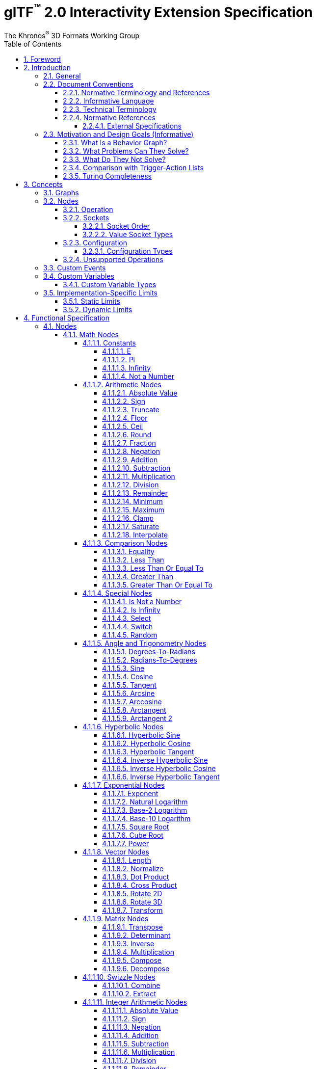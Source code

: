 // Copyright 2024 The Khronos Group Inc.
//
// SPDX-License-Identifier: CC-BY-4.0

// :regtitle: is explained in
// https://discuss.asciidoctor.org/How-to-add-markup-to-author-information-in-document-title-td6488.html
= glTF{tmtitle} 2.0 Interactivity Extension Specification
:tmtitle: pass:q,r[^™^]
:regtitle: pass:q,r[^®^]
The Khronos{regtitle} 3D Formats Working Group
:data-uri:
:icons: font
:toc2:
:toclevels: 10
:sectnumlevels: 10
:max-width: 100%
:numbered:
:source-highlighter: coderay
:title-logo-image: image:../figures/glTF_RGB_June16.svg[Logo,pdfwidth=4in,align=right]
:docinfo: shared-head
:docinfodir: ../../../../specification/2.0
:stem:

// This causes cross references to chapters, sections, and tables to be
// rendered as "Section A.B" (for example) rather than rendering the reference
// as the text of the section title.  It also enables cross references to
// [source] blocks as "Listing N", but only if the [source] block has a title.
:xrefstyle: short
:listing-caption: Listing

ifndef::revdate[]
:toc-placement!:

[NOTE]
.Note
====
Khronos posts the AsciiDoc source of the glTF specification to enable community
feedback and remixing under CC-BY 4.0. Published versions of the Specification
are located in the https://www.khronos.org/registry/glTF[glTF Registry].
====
endif::[]

// Table of contents is inserted here
toc::[]

:leveloffset: 1

[[foreword]]
= Foreword

Copyright 2024 The Khronos Group Inc.

This specification is protected by copyright laws and contains material proprietary
to Khronos. Except as described by these terms, it or any components
may not be reproduced, republished, distributed, transmitted, displayed, broadcast,
or otherwise exploited in any manner without the express prior written permission
of Khronos.

This specification has been created under the Khronos Intellectual Property Rights
Policy, which is Attachment A of the Khronos Group Membership Agreement available at
https://www.khronos.org/files/member_agreement.pdf. Khronos grants a conditional
copyright license to use and reproduce the unmodified specification for any purpose,
without fee or royalty, EXCEPT no licenses to any patent, trademark or other
intellectual property rights are granted under these terms. Parties desiring to
implement the specification and make use of Khronos trademarks in relation to that
implementation, and receive reciprocal patent license protection under the Khronos
IP Policy must become Adopters under the process defined by Khronos for this specification;
see https://www.khronos.org/conformance/adopters/file-format-adopter-program.

Some parts of this Specification are non-normative through being explicitly identified as
purely informative, and do not define requirements necessary for compliance and so are
outside the Scope of this Specification.

Where this Specification includes normative references to external documents, only the
specifically identified sections and functionality of those external documents are in
Scope. Requirements defined by external documents not created by Khronos may contain
contributions from non-members of Khronos not covered by the Khronos Intellectual
Property Rights Policy.

Khronos makes no, and expressly disclaims any, representations or warranties,
express or implied, regarding this specification, including, without limitation:
merchantability, fitness for a particular purpose, non-infringement of any
intellectual property, correctness, accuracy, completeness, timeliness, and
reliability. Under no circumstances will Khronos, or any of its Promoters,
Contributors or Members, or their respective partners, officers, directors,
employees, agents or representatives be liable for any damages, whether direct,
indirect, special or consequential damages for lost revenues, lost profits, or
otherwise, arising from or in connection with these materials.

Khronos® and Vulkan® are registered trademarks, and ANARI™, WebGL™, glTF™, NNEF™, OpenVX™,
SPIR™, SPIR&#8209;V™, SYCL™, OpenVG™ and 3D Commerce™ are trademarks of The Khronos Group Inc.
OpenXR™ is a trademark owned by The Khronos Group Inc. and is registered as a trademark in
China, the European Union, Japan and the United Kingdom. OpenCL™ is a trademark of Apple Inc.
and OpenGL® is a registered trademark and the OpenGL ES™ and OpenGL SC™ logos are trademarks
of Hewlett Packard Enterprise used under license by Khronos. ASTC is a trademark of
ARM Holdings PLC. All other product names, trademarks, and/or company names are used solely
for identification and belong to their respective owners.


[[introduction]]
= Introduction

[[introduction-general]]
== General

This document, referred to as the "`glTF Interactivity Extension Specification`" or just the "`Specification`" hereafter, describes the `KHR_interactivity` glTF extension.

This extension aims to enhance glTF 2.0 by adding the ability to encode behavior and interactivity in 3D assets.

This extension is for single user experiences only and does not deal with any of the complexity involved in multi-user networked experiences.

[[introduction-conventions]]
== Document Conventions

The glTF Interactivity Extension Specification is intended for use by both implementers of the asset exporters or converters (e.g., digital content creation tools) and application developers seeking to import or load interactive glTF assets, forming a basis for interoperability between these parties.

Specification text can address either party; typically, the intended audience can be inferred from context, though some sections are defined to address only one of these parties.

Any requirements, prohibitions, recommendations, or options defined by <<introduction-normative-terminology, normative terminology>> are imposed only on the audience of that text.

[[introduction-normative-terminology]]
=== Normative Terminology and References

The key words **MUST**, **MUST NOT**, **REQUIRED**, **SHALL**, **SHALL NOT**, **SHOULD**, **SHOULD NOT**, **RECOMMENDED**,  **MAY**, and **OPTIONAL** in this document are to be interpreted as described in <<bcp14,BCP 14>>.

These key words are highlighted in the specification for clarity.

References to external documents are considered normative if the Specification uses any of the normative terms defined in this section to refer to them or their requirements, either as a whole or in part.

[[introduction-informative-language]]
=== Informative Language

Some language in the specification is purely informative, intended to give background or suggestions to implementers or developers.

If an entire chapter or section contains only informative language, its title is suffixed with "`(Informative)`". If not designated as informative, all chapters, sections, and appendices in this document are normative.

All Notes, Implementation notes, and Examples are purely informative.

[[introduction-technical-terminology]]
=== Technical Terminology

TBD

[[introduction-normative-references]]
=== Normative References

The following documents are referenced by normative sections of the specification:

==== External Specifications

[none]
* [[bcp14]]
Bradner, S., _Key words for use in RFCs to Indicate Requirement Levels_, BCP 14, RFC 2119, DOI 10.17487/RFC2119, March 1997. Leiba, B., _Ambiguity of Uppercase vs Lowercase in RFC 2119 Key Words_, BCP 14, RFC 8174, DOI 10.17487/RFC8174, May 2017.
<https://www.rfc-editor.org/info/bcp14>

* [[rfc6901]]
Bryan, P., Ed., Zyp, K., and M. Nottingham, Ed., _JavaScript Object Notation (JSON) Pointer_, RFC 6901, DOI 10.17487/RFC6901, April 2013,
<https://www.rfc-editor.org/info/rfc6901>

* [[ieee-754]]
ISO/IEC 60559
_Floating-point arithmetic_
<https://www.iso.org/standard/80985.html>
+
[TIP]
====
Also known as IEEE 754-2019, https://standards.ieee.org/ieee/754/6210/
====

* [[ecma-262]]
ECMA-262
_ECMAScript® Language Specification_
<https://www.ecma-international.org/publications-and-standards/standards/ecma-262/>

[[motivation]]
== Motivation and Design Goals (Informative)

glTF 2.0 assets are widely used in various industries, including automotive, e-commerce, and gaming. There is a growing demand for adding logic and behavior to glTF assets, particularly in the metaverse. This extension aims to fulfill this demand by providing a portable, easily implementable, safe, and visually accessible solution for adding behavior to glTF assets. The extension is inspired by visual scripting features of leading game engines and aims to deliver a minimum meaningful and extensible feature set.

=== What Is a Behavior Graph?
A behavior graph is a series of interconnected nodes that represent behaviors and interactions in a 3D asset. It can respond to events and cause changes in the asset's appearance and behavior.

=== What Problems Can They Solve?
Behavior graphs offer a flexible and multi-functional approach to encoding behavior, making them useful for various applications. For instance, they can be used to create smart assets with behavior and interactions, AR experiences with user interactions, and immersive game levels with dynamic assets and objectives.

=== What Do They Not Solve?
Behavior graphs are not designed to handle UI presentation or arbitrary scripting. Creating a 3D UI using behavior graphs would be complex, not portable, and not accessible. Similarly, arbitrary scripting is challenging to make safe, portable across platforms, and has a vast surface area.

=== Comparison with Trigger-Action Lists
Behavior graphs and trigger-action lists are the two common models for representing and executing behaviors in the digital world. Common 3D experience commerce tools use trigger-action lists, while behavior graphs are typically used by high-end game engines. In this section, we will explore the differences and similarities between these two models, and explain why glTF chose to adopt behavior graphs.

Behavior graphs and trigger-action lists share common features, such as being safe and sandboxed, offering limited execution models controlled by the viewer, and both supporting the “trigger” and “action” node categories. However, there are also significant differences between the two models. Trigger-action lists lack “Queries”, “Logic”, and “Control Flow” nodes, meaning that sophisticated behavior based on queries, logic, or control flow branches is not possible. This lack of functionality greatly affects the ability to create complex behavior and control structures and rules out the implementation of advanced control flow structures in the future.

On the other hand, behavior graphs are a superset of trigger-action lists, meaning that the former can support everything that trigger-action lists can, and more. Behavior graphs support “Queries”, “Logic” and “Control Flow” nodes, making them more expressive and capable of creating more sophisticated behaviors. This makes behavior graphs the preferred method of choice for high-end game engines, as it offers an identical safety model as trigger-action lists while being more expressive.

=== Turing Completeness
The execution model and node choices for this extension mean that it is Turing-complete. This means that an implementation of this can execute any computation and it is also hard to predict if it will run forever, e.g., halt or not.

While this may present security implications, it is not a major hindrance and can be safely mitigated so that any implementation does not become susceptible to denial of services by badly behaving behavior graphs, whether intentional or not.

The main way to mitigate the risk of non-halting behavior graphs is to limit the amount of time given to them for execution, both in terms of individual time slice as well as overall execution time.


[[concepts]]
= Concepts

[[concepts-general]]
== Graphs

A behavior graph is a JSON object containing _nodes_. It **MAY** also contain custom variables and custom events.

Behavior graphs are directed graphs with no directed cycles.

When a glTF asset contains a behavior graph, all glTF animations are assumed to be controlled by the graph so they **MUST NOT** play automatically.

[[nodes]]
== Nodes

A _node_ is a JSON object, which represents an executable item. Each node is defined by its _declaration_, which includes an _operation_ and a (possibly empty) set of _value sockets_. Node operations follow `domain/operation` naming pattern. Depending on the operation, a node **MAY** have input and/or output _flow sockets_; they **MAY** be affected by the node's _configuration_.

[[nodes-operation]]
=== Operation

A node's _operation_ defines a specific set of steps performed by the execution environment when the node is executed.

A node is executed when one of its input flow sockets is activated, when one of its output value sockets is accessed by another node, when an operation-specific event occurs. A node **MAY** repeatedly activate its own input flow sockets during the execution.

Usually, the node execution includes evaluating its input value sockets (if any), processing its own logic, and activating any number (including zero) of output flow sockets.

[[nodes-sockets]]
=== Sockets

There are four kinds of sockets.

_Output value sockets_ represent data initialized by the node or produced during its execution. For example, it could be results of math operations or parts of the node's internal state. Accessing these sockets either triggers computing the return value on the fly by executing the node or returns a value based on the node's internal state. Exact behavior depends on the node's operation. As a general rule, output value sockets **MUST** retain their values until a node with one or more flow sockets is executed.

[NOTE]
.Implementation Note
====
At the current state of the Specification, the retention of output value socket values is observable only with the `math/random` node.
====

_Input value sockets_ represent data accessed during the node's execution. For example, it could be arguments of math operations or execution parameters such as iteration count for loop nodes or duration for time-related nodes. Each of these sockets **MUST** either be given an inline constant value in the node object or connected to an output value socket of a different node. The node **MAY** access its input value sockets multiple times during the execution. The runtime **MUST** guarantee that all input value sockets have defined values when the node execution starts.

_Output flow sockets_ represent "`function pointers`" that the node will call to advance the graph execution. For example, bodies and branches of flow control nodes are output flow sockets that drive further execution when certain condition are fulfilled. An output flow socket is either connected to exactly one input flow socket of another node or unconnected; in the latter case activating the output flow socket is a no-op.

_Input flow sockets_ represent "`methods`" that could be called on the node. For example, flow control nodes (such as loops and branches) usually have an `in` input flow socket that starts node's execution. Additional input flow sockets **MAY** exist such as `reset` for nodes having an internal state. An input flow socket is either connected to one or more output flow sockets of other nodes or unconnected; in the latter case the node's "`method`" represented by the socket is never called.

Input and output value sockets have associated data types, e.g., floats, integers, booleans, etc.

Socket ids exist in four separate scopes corresponding to the four socket kinds.

[NOTE]
.Example
====
For example, a `flow/sequence` node can have an output flow socket with id `"in"` despite having an input flow socket with the same id.
====

[[socket-order]]
==== Socket Order

Although sockets are inherently unordered withing a node (because JSON properties are unordered), some operations such as `flow/sequence` or `flow/multiGate` need a specific socket order to guarantee predictable behavior. In such cases, the sockets are implicitly sorted by their ids in ascending order.

For any given ids `a` and `b`, the following procedure **MUST** be used to determine if `a` is less than `b`.

1. Let _unitsA_ and _unitsB_ be the sequences of UTF-16 code units corresponding to the socket ids `a` and `b` respectively and _lengthA_ and _lengthB_ be the lengths of these sequences.
2. Let _minLength_ be the minimum of _lengthA_ and _lengthB_.
3. For each integer _i_ such that 0 ≤ _i_ < _minLength_, in ascending order, do
.. if _unitsA[i]_ < _unitsB[i]_ return true;
.. if _unitsA[i]_ > _unitsB[i]_ return false.
4. If _lengthA_ < _lengthB_ return true.
5. Return false.

[TIP]
.Implementation Tip
====
This is implementable in ECMAScript as follows, assuming that `flows` is a JSON object representing output flow sockets:
[source,js]
----
const sortedSocketIds = Object.keys(flows).sort();
----
====

[CAUTION]
====
This process enforces lexicographic order solely based on UTF-16 code units. In particular, the following two caveats apply:

- A socket id `10` is _less_ than a socket id `9`. This could be avoided by padding socket ids to the same number of characters, i.e., using `09` instead of `9` in this case.

- The sorting algorithm does not account for characters that use more than one code unit in UTF-16 encoding. For example, the "`North East Sans-Serif Arrow`" character has a code point of `0x1F855` encoded as two surrogate code units `[0xD83E, 0xDC55]` so it is _less_ than the "`Replacement Character`" character that has a code point of `0xFFFD` encoded directly as a single code unit.
====

[[socket-types]]
==== Value Socket Types

All value sockets are strictly typed.

Implementations of this extension **MUST** support the following type signatures.

bool::
a boolean value

float::
a double precision <<ieee-754,IEEE-754>> floating-point scalar value

float2::
a two-component vector of *float* values

float3::
a three-component vector of *float* values

float4::
a four-component vector of *float* values

float2x2::
a 2x2 matrix of *float* values

float3x3::
a 3x3 matrix of *float* values

float4x4::
a 4x4 matrix of *float* values

int::
a two's complement 32-bit signed integer scalar value

[[nodes-configuration]]
=== Configuration

Nodes **MAY** be configurable through inline properties collectively called _configuration_ that **MAY** affect the node's behavior and the number of its sockets, such as the set of cases for the `flow/switch` node.

If a node specification does not include any configuration, the node is not configurable and any configuration properties defined for it in the behavior graph **MUST** be ignored.

Unless specified otherwise, all nodes that include configuration have a _default_ configuration. The default configuration **MUST** be used when the behavior graph does not provide any configuration or when the provided configuration is invalid. If a node does not have a default configuration (like `variable/*` nodes) and the behavior graph does not provide a valid configuration, the whole graph is invalid and **MUST** be rejected.

For a configuration to be valid, all configuration properties defined by the node specification **MUST** be provided in the behavior graph with valid types and values. If any of the configuration properties defined by the node specification is omitted or has invalid type or invalid value, the whole configuration is invalid and the node behavior **MUST** fall back to the default configuration if the latter is supported. Configuration properties present in the behavior graph but not defined by the node specification **MUST** be ignored.

Implementations **SHOULD** generate appropriate warnings as deemed possible when:

* a non-configurable node has a configuration in the behavior graph;
* a provided configuration contains unknown properties;
* a provided configuration is invalid.

[[nodes-configuration-types]]
==== Configuration Types

Configuration properties use a separate type system unrelated to the value socket types.

bool::
a boolean value

int::
a two's complement 32-bit signed integer scalar value

int[]::
an array of *int* values

string::
a string value

[[nodes-noop]]
=== Unsupported Operations

If the execution environment does not support the operation, e.g., when the operation is defined by an unsupported or disabled extension for the Interactivity Specification, the operation is implicitly replaced with a "`no-op`" operation defined as follows:

- activating the node's input flow sockets is ignored;
- the node's output flow sockets are never activated;
- the node's output value sockets have constant <<variables-types,type-default>> values.

[[events]]
== Custom Events

A behavior graph **MAY** define custom events for interacting with external execution environments and/or creating asynchronous loops.

A custom event definition includes its value sockets with types and optional initial values as well as an optional unique string identifier for linking the event with the external environment.

Semantics of custom events are application-specific.

[[variables]]
== Custom Variables

A behavior graph **MAY** define custom variables. A variable **MAY** be declared simultaneously with its initial value, otherwise the variable **MUST** be initialized to the type-specific default.

Custom variables **MUST** retain their values until the graph execution is terminated.

[[variables-types]]
=== Custom Variable Types

Custom variables use the same type system as the value sockets. The following table defines type-default values.

[cols="1,2", options="header"]
|===
|  Type      | Default value
| `bool`     | Boolean false
| `float`    | Floating-point NaN
| `float2`   | Two floating-point NaNs
| `float3`   | Three floating-point NaNs
| `float4`   | Four floating-point NaNs
| `float2x2` | Four floating-point NaNs
| `float3x3` | Nine floating-point NaNs
| `float4x4` | Sixteen floating-point NaNs
| `int`      | Integer zero
|===

[[limits]]
== Implementation-Specific Limits

=== Static Limits

Implementations **MAY** restrict the size and complexity of behavior graphs by imposing certain limits on the following statically-known properties:

* The number of types
* The number of variables
* The number of custom events and the number of value sockets within a custom event
* The number of operation declarations
* The number of input and output value sockets in operation declarations
* The number of nodes
* The number of graph-defined output flow sockets in operations like `flow/multiGate` or `flow/sequence`
* The number of configuration-defined output flow sockets in operations like `flow/switch`
* The number of configuration-defined input value sockets in operations like `pointer/get` or `math/switch`

The graph **MUST** be rejected if it exceeds implementation-defined max values for these properties.

=== Dynamic Limits

Implementations **MAY** restrict the runtime capabilities of behavior graphs by imposing certain limits on the following features that require dynamic allocation of memory and/or processing power:

* Numbers of simultaneous delays, animations, and interpolations; exceeding these limits results in runtime errors that can be gracefully handled by the graph itself, see `err` output flows of the corresponding nodes.

* Number of events processed within a single rendered frame; exceeding this limit **MAY** result in an implementation-specific behavior such as reducing the frame rate or rescheduling the extra events.

These limits are exposed to behavior graphs via additional glTF Object Model pointers.

= Functional Specification

== Nodes

=== Math Nodes

In this section, `floatN` is a placeholder for any of `float`, `float2`, `float3`, `float4`, `float2x2`, `float3x3`, or `float4x4` types. All value sockets of `floatN` types have the same type within a node.

==== Constants

===== E

[cols="1h,1,2"]
|===
| Operation | `math/e` | Euler's number
| Output value sockets | `float value` | 2.718281828459045
|===

===== Pi

[cols="1h,1,2"]
|===
| Operation | `math/pi` | Ratio of a circle's circumference to its diameter
| Output value sockets | `float value` | 3.141592653589793
|===

===== Infinity

[cols="1h,1,2"]
|===
| Operation | `math/inf` | Positive infinity
| Output value sockets | `float value` | _Infinity_
|===

[TIP]
.Authoring Tip
====
To get negative infinity, combine this node with `math/neg`.
====

===== Not a Number

[cols="1h,1,2"]
|===
| Operation | `math/nan` | Not a Number
| Output value sockets | `float value` | _NaN_
|===

==== Arithmetic Nodes

These all operate component-wise. The description is per component.

If any input value component is _NaN_, the corresponding output value component is also _NaN_.

===== Absolute Value

[cols="1h,1,2"]
|===
| Operation | `math/abs` | Absolute value operation
| Input value sockets
| `floatN a` | Argument
| Output value sockets
| `floatN value` | latexmath:[\begin{cases}
                                -a & \text{if } a \lt 0 \\
                                +0 & \text{if } a = \pm0 \\
                                 a & \text{if } a \gt 0
                              \end{cases}]
|===

===== Sign

[cols="1h,1,2"]
|===
| Operation | `math/sign` | Sign operation
| Input value sockets
| `floatN a` | Argument
| Output value sockets
| `floatN value` | latexmath:[\begin{cases}
                                -1 & \text{if } a \lt 0 \\
                                 a & \text{if } a = \pm0 \\
                                +1 & \text{if } a \gt 0
                              \end{cases}]
|===

===== Truncate

[cols="1h,1,2"]
|===
| Operation | `math/trunc` | Truncate operation
| Input value sockets
| `floatN a` | Argument
| Output value sockets
| `floatN value` | Integer value equal to the nearest integer to stem:[a] whose absolute value is not larger than the absolute value of stem:[a]
|===

If the argument is infinity, it is returned unchanged.

===== Floor

[cols="1h,1,2"]
|===
| Operation | `math/floor` | Floor operation
| Input value sockets
| `floatN a` | Argument
| Output value sockets
| `floatN value` | stem:[floor(a)], value equal to the nearest integer that is less than or equal to stem:[a]
|===

If the argument is infinity, it is returned unchanged.

===== Ceil

[cols="1h,1,2"]
|===
| Operation | `math/ceil` | Ceil operation
| Input value sockets
| `floatN a` | Argument
| Output value sockets
| `floatN value` | stem:[ceil(a)], value equal to the nearest integer that is greater than or equal to stem:[a]
|===

If the argument is infinity, it is returned unchanged.

===== Round

[cols="1h,1,2"]
|===
| Operation | `math/round` | Round operation
| Input value sockets
| `floatN a` | Argument
| Output value sockets
| `floatN value` | Value equal to the integer nearest to stem:[a]
|===

Half-way cases **MUST** be rounded away from zero. Negative values greater than `-0.5` **MUST** be rounded to negative zero.

If the argument is infinity, it is returned unchanged.

[TIP]
.Implementation Tip
====
This is implementable in ECMAScript via the following expression:
[source,js]
----
a < 0 ? -Math.round(-a) : Math.round(a)
----
====

===== Fraction

[cols="1h,1,2"]
|===
| Operation | `math/fract` | Fractional operation
| Input value sockets
| `floatN a` | Argument
| Output value sockets
| `floatN value` | stem:[a - floor(a)]
|===

===== Negation

[cols="1h,1,2"]
|===
| Operation | `math/neg` | Negation operation
| Input value sockets
| `floatN a` | Argument
| Output value sockets
| `floatN value` | stem:[-a]
|===

===== Addition

[cols="1h,1,2"]
|===
| Operation | `math/add` | Addition operation
.2+| Input value sockets
| `floatN a` | First addend
| `floatN b` | Second addend
| Output value sockets
| `floatN value` | Sum, stem:[a + b]
|===

===== Subtraction

[cols="1h,1,2"]
|===
| Operation | `math/sub` | Subtraction operation
.2+| Input value sockets
| `floatN a` | Minuend
| `floatN b` | Subtrahend
| Output value sockets
| `floatN value` | Difference, stem:[a - b]
|===

===== Multiplication

[cols="1h,1,2"]
|===
| Operation | `math/mul` | Multiplication operation
.2+| Input value sockets
| `floatN a` | First factor
| `floatN b` | Second factor
| Output value sockets
| `floatN value` | Product, stem:[a * b]
|===

For matrix arguments, this operation performs per-element multiplication.

[NOTE]
.Authoring Note
====
See `math/matmul` for matrix multiplication.
====

===== Division

[cols="1h,1,2"]
|===
| Operation | `math/div` | Division operation
.2+| Input value sockets
| `floatN a` | Dividend
| `floatN b` | Divisor
| Output value sockets
| `floatN value` | Quotient, stem:[a / b]
|===

===== Remainder

[cols="1h,1,2"]
|===
| Operation | `math/rem` | Remainder operation
.2+| Input value sockets
| `floatN a` | Dividend
| `floatN b` | Divisor
| Output value sockets
| `floatN value` | latexmath:[\begin{cases}
                                \mathit{NaN} & \text{if } a = \pm \infty \text{ or } b = \pm 0 \\
                                a & \text{if } a \ne \pm \infty \text{ and } b = \pm \infty \\
                                a - (b \cdot \operatorname{trunc}(\frac{a}{b})) & \text{otherwise}
                              \end{cases}]
|===

[TIP]
.Implementation Tip
====
This is implementable in ECMAScript via the following expression:
[source,js]
----
a % b
----
====

===== Minimum

[cols="1h,1,2"]
|===
| Operation | `math/min` | Minimum operation
.2+| Input value sockets
| `floatN a` | First argument
| `floatN b` | Second argument
| Output value sockets
| `floatN value` | Smallest of the arguments
|===

For the purposes of this node, negative zero is less than positive zero.

[TIP]
.Implementation Tip
====
This is implementable in ECMAScript via the following expression:
[source,js]
----
Math.min(a, b)
----
====

===== Maximum

[cols="1h,1,2"]
|===
| Operation | `math/max` | Maximum operation
.2+| Input value sockets
| `floatN a` | First argument
| `floatN b` | Second argument
| Output value sockets
| `floatN value` | Largest of the arguments
|===

For the purposes of this node, negative zero is less than positive zero.

[TIP]
.Implementation Tip
====
This is implementable in ECMAScript via the following expression:
[source,js]
----
Math.max(a, b)
----
====

===== Clamp

[cols="1h,1,2"]
|===
| Operation | `math/clamp` | Clamp operation
.3+| Input value sockets
| `floatN a` | Value to clamp
| `floatN b` | First boundary
| `floatN c` | Second boundary
| Output value sockets
| `floatN value` | latexmath:[\min(\max(a, \min(b, c)), \max(b, c))]
|===

This node is defined in terms of `math/min` and `math/max` nodes defined above.

[NOTE]
.Authoring Note
====
This operation correctly handles a case when stem:[b] is greater than stem:[c].
====

===== Saturate

[cols="1h,1,2"]
|===
| Operation | `math/saturate` | Saturate operation
| Input value sockets
| `floatN a` | Value to saturate
| Output value sockets
| `floatN value` | latexmath:[\min(\max(a, 0), 1)]
|===

This node is defined in terms of `math/min` and `math/max` nodes defined above.

===== Interpolate

[cols="1h,1,2"]
|===
| Operation | `math/mix` | Linear interpolation operation
.3+| Input value sockets
| `floatN a` | Interpolated value at stem:[0]
| `floatN b` | Interpolated value at stem:[1]
| `floatN c` | Unclamped interpolation coefficient
| Output value sockets
| `floatN value` | stem:[(1 - c) * a + c * b]
|===

==== Comparison Nodes

If any input value is _NaN_, the output value is false.

For the purposes of these nodes, negative zero is equal to positive zero.

===== Equality

[cols="1h,1,2"]
|===
| Operation | `math/eq` | Equality operation
.2+| Input value sockets
| `floatN a` | First argument
| `floatN b` | Second argument
| Output value sockets
| `bool value` | True if the input arguments are equal, per-component; false otherwise
|===

===== Less Than

[cols="1h,1,2"]
|===
| Operation | `math/lt` | Less than operation
.2+| Input value sockets
| `float a` | First argument
| `float b` | Second argument
| Output value sockets
| `bool value` | True if stem:[a < b]; false otherwise
|===

===== Less Than Or Equal To

[cols="1h,1,2"]
|===
| Operation | `math/le` | Less than or equal to operation
.2+| Input value sockets
| `float a` | First argument
| `float b` | Second argument
| Output value sockets
| `bool value` | True if stem:[a <= b]; false otherwise
|===

===== Greater Than

[cols="1h,1,2"]
|===
| Operation | `math/gt` | Greater than operation
.2+| Input value sockets
| `float a` | First argument
| `float b` | Second argument
| Output value sockets
| `bool value` | True if stem:[a > b]; false otherwise
|===

===== Greater Than Or Equal To

[cols="1h,1,2"]
|===
| Operation | `math/ge` | Greater than or equal operation
.2+| Input value sockets
| `float a` | First argument
| `float b` | Second argument
| Output value sockets
| `bool value` | True if stem:[a >= b]; false otherwise
|===

==== Special Nodes

===== Is Not a Number

[cols="1h,1,2"]
|===
| Operation | `math/isnan` | Not a Number check operation
| Input value sockets
| `float a` | Argument
| Output value sockets
| `bool value` | True if stem:[a] is _NaN_; false otherwise
|===

===== Is Infinity

[cols="1h,1,2"]
|===
| Operation | `math/isinf` | Infinity check operation
| Input value sockets
| `float a` | Argument
| Output value sockets
| `bool value` | True if stem:[a] is positive or negative infinity; false otherwise
|===

[TIP]
.Authoring Tip
====
To check whether a value is only a positive infinity, combine `math/eq` and `math/inf` nodes.

To check whether a value is only a negative infinity, combine `math/eq`, `math/neg`, and `math/inf` nodes.
====

===== Select

[cols="1h,1,2"]
|===
| Operation | `math/select` | Conditional selection operation
.3+| Input value sockets
| `bool condition` | Value selecting the value returned
| `T a` | Positive selection option
| `T b` | Negative selection option
| Output value sockets
| `T value` | stem:[a] if the `condition` input value is true; stem:[b] otherwise
|===

The type `T` represents any supported type including custom types. It **MUST** be the same for the output value socket and the input value sockets stem:[a] and stem:[b].

===== Switch

[cols="1h,1,2"]
|===
| Operation | `math/switch` | Conditionally output one of the input values
| Configuration
| `int[] cases` | The cases on which to perform the switch; empty in the default configuration
.3+| Input value sockets
| `int selection` | The value on which the switch operates
| `T <case>`  | Zero or more input value sockets; `<case>` is an integer decimal number
| `T default` | The value used when the `selection` input value is not present in the `cases` configuration array
| Output value sockets
| `T value` | The value taken from the selected input value socket
|===

[CAUTION]
====
The configuration of this node affects its value sockets.
====

The node has zero or more `<case>` input value sockets corresponding to the elements of the `cases` configuration array.

The type `T` represents any supported type including custom types. The type of the `value` output value socket is the same as the type of the `default` input value socket.

In the default configuration, the `cases` configuration array is empty and the node has only the `default` and `selection` input value sockets.

The following procedure defines input value sockets generation from the provided configuration:

1. If the `cases` configuration property is not present or if it is not an array, ignore it and use the default configuration.
2. If the `cases` configuration property is present and it is an array, then for each array element `C`:
.. if `C` is not a literal number or if it is not exactly representable as a 32-bit signed integer, ignore the `cases` property and use the default configuration;
+
[TIP]
.Implementation Tip
====
The integer representation check is implementable in ECMAScript via the following expression:
[source,js]
----
C === (C | 0)
----
====
.. convert `C` to a base-10 string representation `S` containing only decimal integers (ASCII characters `0x30 ... 0x39`) and a leading minus sign (ASCII character `0x2D`) if `C` is negative; extra leading zeros **MUST NOT** be present;
.. add a value socket `S` to the set of the input value sockets of this node or ignore it if an input value socket with the same id has been already added.
3. If the number of generated value sockets plus two exceeds an implementation-defined limit on the maximum number of input value sockets, the graph **MUST** be rejected.
4. Proceed with the generated input value sockets.

[NOTE]
.Examples
====
* If the `cases` configuration array is `[0.5, 1]`, the default configuration is used because `0.5` is not representable as a 32-bit signed integer.
* If the `cases` configuration array is `[-2147483649, 0]`, the default configuration is used because `-2147483649` is not representable as a 32-bit signed integer.
* If the `cases` configuration array is `[-1.0, 0, 1]`, the output socket ids are exactly `"-1"`, `"0"`, and `"1"` because `-1.0` is equal to an integer `-1`.
* If the `cases` configuration array is `[0.1e1, 2, 2]`, the output socket ids are exactly `"1"` and `"2"` because `0.1e1` is equal to an integer `1` and the duplicate entry is ignored.
====

If the nodes's JSON object does not contain all input value sockets generated by the procedure above with the same type as the `default` input value socket, the node is invalid and the graph **MUST** be rejected.

[NOTE]
.Validation Examples
====
* If the node does not have `selection` or `default` input value sockets, then the node is invalid.
* If the node has a `selection` input value socket with any type other than integer, then the node is invalid.
* If the default configuration is used and the node has an integer `selection` input value socket and a `default` input value socket of any type, then the node is valid.
* If the `cases` configuration array is `[1, 2]` and the node does not have input value sockets with ids `1` and `2`, then the node is invalid.
* If the `cases` configuration array is `[1, 2]` and the node has an input value socket with id `1` and the same type as the type of the `default` input value socket and an input value socket with id `2` and any other type, then the node is invalid.
====

Extra input value sockets with ids not present in the output of the procedure above do not affect the node's operation and validation but they still **MUST** have valid types and value sources.

[NOTE]
.Validation Examples
====
* If the default configuration is used and the node has an integer `selection` input value socket, a `default` input value socket of any type, and any other input value socket of any type, then the node is valid.
* If the `cases` configuration array is `[1]` and the node has an integer `selection` input value socket, a `default` input value socket of any type, an input value socket with id `1` and the same type as the type of the `default` input value socket, and any other input value socket of any type, then the node is valid.
====

This node has no internal state.

The `value` output value is computed as follows:

1. Evaluate all input value sockets.
2. If the `cases` configuration array does not contain the `selection` input value:
.. set the `value` output value to the value of the `default` input value socket.
3. If the `cases` configuration array contains the `selection` input value:
.. set the `value` output value to the value of the input value socket with id equal to the decimal string representation of the `selection` input value.

[NOTE]
.Operation Examples
====
* If the default configuration is used, the `value` output value is always the same as the `default` input value.
* If the `cases` configuration array is `[1]` and the `selection` input value is `1`, the `value` output value is the value of the input value socket with id `1`.
* If the `cases` configuration array is `[1]` and the `selection` input value is `2`, the `value` output value is the value of the `default` input value socket even if the the node's JSON has an input value socket with id `2`.
====

===== Random

[cols="1h,1,2"]
|===
| Operation | `math/random` | Random value generation operation
| Output value sockets | `float value` | A pseudo-random number greater than or equal to zero and less than one
|===

[WARNING]
====
This node is not intended for any workflows that require cryptographically secure random numbers.
====

The value of the output value socket `value` **MUST** be initialized to a random number on the first access. Any two accesses of the output value socket `value` **MUST** return the same value if there were no flow socket activations (of other nodes) between them.

[NOTE]
.Example
====
This means that, e.g., a `math/eq` node with both its input value sockets connected to the same `math/random` node always returns true.
====

The value of the output value socket `value` **MUST** be updated when accessed as a result of a new flow socket activation, including self-activations.

[NOTE]
.Implementation Note
====
At the current state of the Specification, only `flow/while` and `flow/for` nodes use self-activation of their input flow sockets.
====

==== Angle and Trigonometry Nodes

Node parameters specified as angle are assumed to be in units of radians.

These all operate component-wise. The description is per component.

If any input value component is _NaN_, the corresponding output value component is also _NaN_.

===== Degrees-To-Radians

[cols="1h,1,2"]
|===
| Operation | `math/rad` | Converts degrees to radians
| Input value sockets
| `floatN a` | Value in degrees
| Output value sockets
| `floatN value` | stem:[a * pi / 180]
|===

===== Radians-To-Degrees

[cols="1h,1,2"]
|===
| Operation | `math/deg` | Converts radians to degrees
| Input value sockets
| `floatN a` | Value in radians
| Output value sockets
| `floatN value` | stem:[a * 180 / pi]
|===

===== Sine

[cols="1h,1,2"]
|===
| Operation | `math/sin` | Sine function
| Input value sockets
| `floatN a` | Angle
| Output value sockets
| `floatN value` | latexmath:[\begin{cases}
                                \pm0 & \text{if } a = \pm0 \\
                                \mathit{NaN} & \text{if } a = \pm\infty \\
                                \sin(a) & \text{otherwise}
                              \end{cases}]
|===

===== Cosine

[cols="1h,1,2"]
|===
| Operation | `math/cos` | Cosine function
| Input value sockets
| `floatN a` | Angle
| Output value sockets
| `floatN value` | latexmath:[\begin{cases}
                                +1 & \text{if } a = \pm0 \\
                                \mathit{NaN} & \text{if } a = \pm\infty \\
                                \cos(a) & \text{otherwise}
                              \end{cases}]
|===

===== Tangent

[cols="1h,1,2"]
|===
| Operation | `math/tan` | Tangent function
| Input value sockets
| `floatN a` | Angle
| Output value sockets
| `floatN value` | latexmath:[\begin{cases}
                                \pm0 & \text{if } a = \pm0 \\
                                \mathit{NaN} & \text{if } a = \pm\infty \\
                                \tan(a) & \text{otherwise}
                              \end{cases}]
|===

[NOTE]
.Authoring Note
====
Since stem:[a] cannot exactly represent latexmath:[\pm\frac{\pi}{2}], this function does not return infinity.
The closest representable argument values would likely produce latexmath:[\pm16331239353195370].
====

===== Arcsine

[cols="1h,1,2"]
|===
| Operation | `math/asin` | Arcsine function
| Input value sockets
| `floatN a` | Sine value
| Output value sockets
| `floatN value` | latexmath:[\begin{cases}
                                \pm0 & \text{if } a = \pm0 \\
                                \mathit{NaN} & \text{if } \|a\| \gt 1 \\
                                \arcsin(a) \in [-\frac{\pi}{2}; \frac{\pi}{2}\] & \text{otherwise}
                              \end{cases}]
|===

===== Arccosine

[cols="1h,1,2"]
|===
| Operation | `math/acos` | Arccosine function
| Input value sockets
| `floatN a` | Cosine value
| Output value sockets
| `floatN value` | latexmath:[\begin{cases}
                                +0 & \text{if } a = 1 \\
                                \mathit{NaN} & \text{if } \|a\| \gt 1 \\
                                \arccos(a) \in [0; \pi\] & \text{otherwise}
                              \end{cases}]
|===

===== Arctangent

[cols="1h,1,2"]
|===
| Operation | `math/atan` | Arctangent function
| Input value sockets
| `floatN a` | Tangent value
| Output value sockets
| `floatN value` | latexmath:[\begin{cases}
                                \pm0 & \text{if } a = \pm0 \\
                                \pm\frac{\pi}{2} & \text{if } a = \pm\infty \\
                                \arctan(a) \in [-\frac{\pi}{2}; \frac{\pi}{2}\] & \text{otherwise}
                              \end{cases}]
|===

[NOTE]
.Authoring Note
====
When stem:[a] is infinite, the returned value is an implementation-specific approximation of latexmath:[\pm\frac{\pi}{2}].
====

===== Arctangent 2

[cols="1h,1,2"]
|===
| Operation | `math/atan2` | Arctangent 2 function
.2+| Input value sockets
| `floatN a` | Y coordinate
| `floatN b` | X coordinate
| Output value sockets
| `floatN value` | Angle between the positive X-axis and the vector from the stem:[(0, 0)] origin to the stem:[(X, Y)] point on a 2D plane; see the description for details
|===

This function is defined as the **atan2** operation from the <<ieee-754,IEEE-754>> standard including return values for all special cases.

[NOTE]
.Implementation Note
====
This definition also matches the <<ecma-262,ECMA-262>> standard so the node is implementable in ECMAScript via the following expression:
[source,js]
----
Math.atan2(a, b)
----
====

==== Hyperbolic Nodes

These all operate component-wise. The description is per component.

If any input value component is _NaN_, the corresponding output value component is also _NaN_.

===== Hyperbolic Sine

[cols="1h,1,2"]
|===
| Operation |`math/sinh`| Hyperbolic sine function
| Input value sockets
| `floatN a` | Hyperbolic angle value
| Output value sockets
| `floatN value` | latexmath:[\begin{cases}
                                \pm0 & \text{if } a = \pm0 \\
                                \pm\infty & \text{if } a = \pm\infty \\
                                \sinh(a) & \text{otherwise}
                              \end{cases}]
|===

===== Hyperbolic Cosine

[cols="1h,1,2"]
|===
| Operation |`math/cosh`| Hyperbolic cosine function
| Input value sockets
| `floatN a` | Hyperbolic angle value
| Output value sockets
| `floatN value` | latexmath:[\begin{cases}
                                +1 & \text{if } a = \pm0 \\
                                +\infty & \text{if } a = \pm\infty \\
                                \cosh(a) & \text{otherwise}
                              \end{cases}]
|===

===== Hyperbolic Tangent

[cols="1h,1,2"]
|===
| Operation |`math/tanh`| Hyperbolic tangent function
| Input value sockets
| `floatN a` | Hyperbolic angle value
| Output value sockets
| `floatN value` | latexmath:[\begin{cases}
                                \pm0 & \text{if } a = \pm0 \\
                                \pm1 & \text{if } a = \pm\infty \\
                                \tanh(a) & \text{otherwise}
                              \end{cases}]
|===

===== Inverse Hyperbolic Sine

[cols="1h,1,2"]
|===
| Operation |`math/asinh`| Inverse hyperbolic sine function
| Input value sockets
| `floatN a` | Hyperbolic sine value
| Output value sockets
| `floatN value` | latexmath:[\begin{cases}
                                \pm0 & \text{if } a = \pm0 \\
                                \pm\infty & \text{if } a = \pm\infty \\
                                \operatorname{arsinh}(a) & \text{otherwise}
                              \end{cases}]
|===

===== Inverse Hyperbolic Cosine

[cols="1h,1,2"]
|===
| Operation |`math/acosh`| Inverse hyperbolic cosine function
| Input value sockets
| `floatN a` | Hyperbolic cosine value
| Output value sockets
| `floatN value` | latexmath:[\begin{cases}
                                \mathit{NaN} & \text{if } a \lt 1 \\
                                +0 & \text{if } a = 1 \\
                                +\infty & \text{if } a = +\infty \\
                                \operatorname{arcosh}(a) & \text{otherwise}
                              \end{cases}]
|===

===== Inverse Hyperbolic Tangent

[cols="1h,1,2"]
|===
| Operation |`math/atanh`| Inverse hyperbolic tangent function
| Input value sockets
| `floatN a` | Hyperbolic tangent value
| Output value sockets
| `floatN value` | latexmath:[\begin{cases}
                                \mathit{NaN} & \text{if } \|a\| \gt 1 \\
                                \pm\infty & \text{if } a = \pm1 \\
                                \pm0 & \text{if } a = \pm0 \\
                                \operatorname{artanh}(a) & \text{otherwise}
                              \end{cases}]
|===

==== Exponential Nodes

These all operate component-wise. The description is per component.

If any input value component is _NaN_, the corresponding output value component is also _NaN_ for all nodes except `math/pow`.

===== Exponent

[cols="1h,1,2"]
|===
| Operation | `math/exp` | Exponent function
| Input value sockets
| `floatN a` | Power value
| Output value sockets
| `floatN value` | latexmath:[\begin{cases}
                                +0 & \text{if } a = -\infty \\
                                +1 & \text{if } a = \pm0 \\
                                +\infty & \text{if } a = +\infty \\
                                e^a & \text{otherwise}
                              \end{cases}]
|===

===== Natural Logarithm

[cols="1h,1,2"]
|===
| Operation | `math/log` | Natural logarithm function
| Input value sockets
| `floatN a` | Argument value
| Output value sockets
| `floatN value` | latexmath:[\begin{cases}
                                \mathit{NaN} & \text{if } a \lt 0 \\
                                -\infty & \text{if } a = \pm0 \\
                                +0 & \text{if } a = +1 \\
                                +\infty & \text{if } a = +\infty \\
                                \log_e(a) & \text{otherwise}
                              \end{cases}]
|===

===== Base-2 Logarithm

[cols="1h,1,2"]
|===
| Operation | `math/log2` | Base-2 logarithm function
| Input value sockets
| `floatN a` | Argument
| Output value sockets
| `floatN value` | latexmath:[\begin{cases}
                                \mathit{NaN} & \text{if } a \lt 0 \\
                                -\infty & \text{if } a = \pm0 \\
                                +0 & \text{if } a = +1 \\
                                +\infty & \text{if } a = +\infty \\
                                \log_2(a) & \text{otherwise}
                              \end{cases}]
|===

===== Base-10 Logarithm

[cols="1h,1,2"]
|===
| Operation | `math/log10` | Base-10 logarithm function
| Input value sockets
| `floatN a` | Argument
| Output value sockets
| `floatN value` | latexmath:[\begin{cases}
                                \mathit{NaN} & \text{if } a \lt 0 \\
                                -\infty & \text{if } a = \pm0 \\
                                +0 & \text{if } a = +1 \\
                                +\infty & \text{if } a = +\infty \\
                                \log_{10}(a) & \text{otherwise}
                              \end{cases}]
|===

===== Square Root

[cols="1h,1,2"]
|===
| Operation | `math/sqrt` | Square root function
| Input value sockets
| `floatN a` | Radicand
| Output value sockets
| `floatN value` | latexmath:[\begin{cases}
                                \mathit{NaN} & \text{if } a \lt 0 \\
                                \pm0 & \text{if } a = \pm0 \\
                                +\infty & \text{if } a = +\infty \\
                                \sqrt[2\]{a} & \text{otherwise}
                              \end{cases}]
|===

===== Cube Root

[cols="1h,1,2"]
|===
| Operation | `math/cbrt` | Cube root function
| Input value sockets
| `floatN a` | Radicand
| Output value sockets
| `floatN value` | latexmath:[\begin{cases}
                                \pm0 & \text{if } a = \pm0 \\
                                \pm\infty & \text{if } a = \pm\infty \\
                                \sqrt[3\]{a} & \text{otherwise}
                              \end{cases}]
|===

===== Power

[cols="1h,1,2"]
|===
| Operation | `math/pow` | Power function
.2+| Input value sockets
| `floatN a` | Base
| `floatN b` | Exponent
| Output value sockets
| `floatN value` | stem:[a^b]; see the description for details
|===

This function is defined as the **pow** operation from the <<ieee-754,IEEE-754>> standard with the following changes applied:

- latexmath:[\mathit{NaN} ^ {\pm0} = 1]
- latexmath:[+1 ^ {\pm\infty}], latexmath:[-1 ^ {\pm\infty}], and latexmath:[\pm1 ^ \mathit{NaN}] are latexmath:[\mathit{NaN}]

[NOTE]
.Implementation Note
====
This definition matches the <<ecma-262,ECMA-262>> standard so the node is implementable in ECMAScript via the following expression:
[source,js]
----
a ** b
----
====

==== Vector Nodes

See individual node definitions for handling special floating-point values.

===== Length

[cols="1h,1,2"]
|===
| Operation | `math/length` | Vector length
| Input value sockets
| `float{2\|3\|4} a` | Vector
| Output value sockets
| `float value` | Length of stem:[a], e.g., stem:[sqrt(a_x^2 + a_y^2)] for `float2`; see the description for details
|===

If any input value component is positive or negative infinity, the output value is positive infinity.

If none of the input value components are positive or negative infinity and any input value component is NaN, the output value is NaN.

If all input value components are positive or negative zeros, the output value is a positive zero.

If all input value components are finite, the output value is an approximation of the square root of the sum of the input value component squares.

[NOTE]
.Implementation Note
====
This definition matches the **hypot** operation from the <<ieee-754,IEEE-754>> standard including return values for all special cases.
====

[TIP]
.Implementation Tip
====
This is implementable in ECMAScript via the following expression:
[source,js]
----
Math.hypot(...a)
----
====

[TIP]
.Authoring Tip
====
To get the squared length of stem:[a], use `math/dot` with stem:[a] provided to its both input value sockets. Note that this approach will produce NaN if any vector component is NaN regardless of other components.
====

===== Normalize

[cols="1h,1,2"]
|===
| Operation | `math/normalize` | Vector normalization
| Input value sockets
| `float{2\|3\|4} a` | Vector
.2+| Output value sockets
| `float{2\|3\|4} value` | Vector in the same direction as stem:[a] but with a unit length, e.g., latexmath:[\dfrac{\vec{a}}{\sqrt{a_x^2 + a_y^2}}] for `float2`; see the description for details
| `bool isValid` | True if the output vector value has a unit length after normalization; false otherwise
|===

The output values are computed as follows:

1. Let _length_ be the output value of the `math/length` operation on stem:[a] as defined above.

2. If _length_ is zero, NaN, or positive infinity, the `isValid` output value is false and the `value` output value is a vector of the same type as stem:[a] with all components set to positive zeros.

3. If _length_ is a positive finite number, the `isValid` output value is true and the `value` output value is a vector of the same type as stem:[a] constructed by dividing each component of stem:[a] by _length_.

[TIP]
.Authoring Tip
====
If the input vector represents a quaternion and the graph expects it to be identity in a case when normalization fails, a `math/select` node could be added to return stem:[(0, 0, 0, 1)] when `isValid` is false.
====

===== Dot Product

[cols="1h,1,2"]
|===
| Operation | `math/dot` | Dot product
.2+| Input value sockets
| `float{2\|3\|4} a` | First vector
| `float{2\|3\|4} b` | Second vector of the same type as stem:[a]
| Output value sockets
| `float value` | Sum of per-component products of stem:[a] and stem:[b], e.g., stem:[a_x * b_x + a_y * b_y] for `float2`
|===

Both input value sockets **MUST** have the same type.

Since this operation is a shortcut for the combination of multiplications and additions, NaN and infinity values are propagated accordingly.

[NOTE]
.Implementation Note
====
This operation is frequently used with both input value sockets connected to the same output value socket to compute the squared length of a vector.
====

===== Cross Product

[cols="1h,1,2"]
|===
| Operation | `math/cross` | Cross product
.2+| Input value sockets
| `float3 a` | Vector
| `float3 b` | Vector
| Output value sockets
| `float3 value` | Cross product of stem:[a] and stem:[b], i.e., stem:[(a_y * b_z - a_z * b_y, a_z * b_x - a_x * b_z, a_x * b_y - a_y * b_x)]
|===

Since this operation is a shortcut for the combination of multiplications and subtractions, NaN and infinity values are propagated accordingly.

===== Rotate 2D

[cols="1h,1,2"]
|===
| Operation | `math/rotate2d` | 2D rotation
.2+| Input value sockets
| `float2 a` | Vector to rotate
| `float b`  | Angle in radians
| Output value sockets
| `float2 value` | Vector stem:[a] rotated counter-clockwise by stem:[b]
|===

===== Rotate 3D

[cols="1h,1,2"]
|===
| Operation | `math/rotate3d` | 3D rotation
.3+| Input value sockets
| `float3 a` | Vector to rotate
| `float3 b` | Vector representing an axis to rotate around
| `float c`  | Angle in radians
| Output value sockets
| `float3 value` | Vector stem:[a] rotated around vector stem:[b] counter-clockwise by stem:[c]
|===

If the vector stem:[b] is not unit, rotation results **MAY** be undefined.

===== Transform

[cols="1h,1,2"]
|===
| Operation | `math/transform` | Vector transformation
.2+| Input value sockets
| `float2 a`   | Vector to transform
| `float2x2 b` | Transformation matrix
| Output value sockets
| `float2 value` | Transformed vector
|===

[cols="1h,1,2"]
|===
| Operation | `math/transform` | Vector transformation
.2+| Input value sockets
| `float3 a`   | Vector to transform
| `float3x3 b` | Transformation matrix
| Output value sockets
| `float3 value` | Transformed vector
|===

[cols="1h,1,2"]
|===
| Operation | `math/transform` | Vector transformation
.2+| Input value sockets
| `float4 a`   | Vector to transform
| `float4x4 b` | Transformation matrix
| Output value sockets
| `float4 value` | Transformed vector
|===

==== Matrix Nodes

===== Transpose

[cols="1h,1,2"]
|===
| Operation | `math/transpose` | Transpose operation
| Input value sockets
| `float{2x2\|3x3\|4x4} a` | Matrix to transpose
| Output value sockets
| `float{2x2\|3x3\|4x4} value` | Matrix that is the transpose of stem:[a]
|===

The input and output value sockets have the same type.

This operation only reorders the matrix elements without inspecting or altering their values.

===== Determinant

[cols="1h,1,2"]
|===
| Operation | `math/determinant` | Dot product
| Input value sockets
| `float{2x2\|3x3\|4x4} a` | Matrix
| Output value sockets
| `float value` | Determinant of stem:[a]
|===

Since this operation is a shortcut for the combination of multiplications, subtractions, and additions, NaN and infinity values are propagated accordingly.

===== Inverse

[cols="1h,1,2"]
|===
| Operation | `math/inverse` | Inverse operation
| Input value sockets
| `float{2x2\|3x3\|4x4} a` | Matrix to inverse
.2+| Output value sockets
| `float{2x2\|3x3\|4x4} value` | Matrix that is the inverse of stem:[a]; see the description for details
| `bool isValid` | True if the input matrix is invertible; false otherwise
|===

The `value` input value socket and `value` output value socket have the same type.

The output values are computed as follows:

1. Let _determinant_ be the output value of the `math/determinant` operation on stem:[a] as defined above.

2. If _determinant_ is zero, NaN, or infinity, the `isValid` output value is false and the `value` output value is a matrix of the same type as stem:[a] with all elements set to positive zeros.

3. If _determinant_ is a finite number not equal to zero, the `isValid` output value is true and the `value` output value is a matrix that the inverse of stem:[a].

===== Multiplication

[cols="1h,1,2"]
|===
| Operation | `math/matmul` | Matrix multiplication operation
.2+| Input value sockets
| `float{2x2\|3x3\|4x4} a` | First matrix
| `float{2x2\|3x3\|4x4} b` | Second matrix
| Output value sockets
| `float{2x2\|3x3\|4x4} value` | Matrix product
|===

Both input value sockets **MUST** have the same type.

The output value socket has the same type as the input value sockets.

Since this operation is a shortcut for the combination of multiplications and additions, NaN and infinity values are propagated accordingly.

[NOTE]
.Authoring Note
====
See `math/mul` for per-element multiplication.
====

===== Compose

[cols="1h,1,2"]
|===
| Operation | `math/matCompose` | Compose a 4x4 transform matrix
.3+| Input value sockets
| `float3 translation` | Translation vector
| `float4 rotation` | Rotation quaternion
| `float3 scale` | Scale vector
| Output value sockets
| `float4x4 value` | Matrix composed from the TRS properties
|===

Let

- stem:[t_x], stem:[t_y], and stem:[t_z] be the translation vector components;
- stem:[r_x], stem:[r_y], stem:[r_z], and stem:[r_w] be the rotation quaternion components;
- stem:[s_x], stem:[s_y], and stem:[s_z] be the scale vector components.

Then the `value` output socket value is computed as follows:

[stem]
+++++
((1, 0, 0, t_x),
 (0, 1, 0, t_y),
 (0, 0, 1, t_z),
 (0, 0, 0, 1)) cdot
((1 - 2(r_y^2 + r_z^2), 2(r_xr_y - r_zr_w),   2(r_xr_z + r_yr_w),   0),
 (2(r_xr_y + r_zr_w),   1 - 2(r_x^2 + r_z^2), 2(r_yr_z - r_xr_w),   0),
 (2(r_xr_z - r_yr_w),   2(r_yr_z + r_xr_w),   1 - 2(r_x^2 + r_y^2), 0),
 (0, 0, 0, 1)) cdot
((s_x, 0,   0,   0),
 (0,   s_y, 0,   0),
 (0,   0,   s_z, 0),
 (0,   0,   0,   1)) =

= ((s_x * (1 - 2(r_y^2 + r_z^2)), s_y * 2(r_xr_y - r_zr_w),     s_z * 2(r_xr_z + r_yr_w),     t_x),
   (s_x * 2(r_xr_y + r_zr_w),     s_y * (1 - 2(r_x^2 + r_z^2)), s_z * 2(r_yr_z - r_xr_w),     t_y),
   (s_x * 2(r_xr_z - r_yr_w),     s_y * 2(r_yr_z + r_xr_w),     s_z * (1 - 2(r_x^2 + r_y^2)), t_z),
   (0, 0, 0, 1))
+++++

Since this operation is a shortcut for the combination of multiplications, subtractions, and additions, NaN and infinity values are propagated accordingly.

[TIP]
.Authoring Tip
====
This operation does not implicitly normalize the rotation quaternion. If needed, that step could be done explicitly by adding a `math/normalize` node.
====

===== Decompose

[cols="1h,1,2"]
|===
| Operation | `math/matDecompose` | Decompose a 4x4 transform matrix to TRS properties
| Input value sockets
| `float4x4 a` | Matrix stem:[A] to decompose
.4+| Output value sockets
| `float3 translation` | Translation vector
| `float4 rotation` | Rotation quaternion
| `float3 scale` | Scale vector
| `bool isValid` | True if the input matrix is decomposable; false otherwise
|===

The output values are computed as follows:

1. If the fourth row of stem:[A] is not stem:[(0, 0, 0, 1)] exactly, set the `isValid` output value to false and goto to the step 11.

2. Let stem:[s_x], stem:[s_y], and stem:[s_z] be lengths of the first three columns of stem:[A]. For example, stem:[s_x=sqrt(a_{11}^2+a_{21}^2+a_{31}^2)].

3. If stem:[s_x], stem:[s_y], or stem:[s_z] are infinite, NaN, or equal to zero, set the `isValid` output value to false and goto to the step 11.

4. Let stem:[B] be a 3x3 matrix formed by taking the upper-left 3x3 sub-matrix of stem:[A] and dividing each column by stem:[s_x], stem:[s_y], and stem:[s_z] respectively.
+
[stem]
+++++
B = ((a_{11}/s_x, a_{12}/s_y, a_{13}/s_z),
     (a_{21}/s_x, a_{22}/s_y, a_{23}/s_z),
     (a_{31}/s_x, a_{32}/s_y, a_{33}/s_z))
+++++

5. If the absolute value of the determinant of stem:[B] is not close to one within an implementation-defined threshold, set the `isValid` output value to false and goto to the step 11.

6. Set the `translation` output value to the first three elements of the fourth column of stem:[A], i.e., to stem:[(a_{14}, a_{24}, a_{34})].

7. If the determinant of stem:[B] is positive, set the `scale` output value to stem:[(s_x, s_y, s_z)].

8. If the determinant of stem:[B] is negative, do one of the following four options.
.. First option:
... set the `scale` output value to latexmath:[(-s_x, s_y, s_z)];
... negate elements of the first column of stem:[B] in-place.
.. Second option:
... set the `scale` output value to latexmath:[(s_x, -s_y, s_z)];
... negate elements of the second column of stem:[B] in-place.
.. Third option:
... set the `scale` output value to latexmath:[(s_x, s_y, -s_z)];
... negate elements of the third column of stem:[B] in-place.
.. Fourth option:
... set the `scale` output value to latexmath:[(-s_x, -s_y, -s_z)];
... negate all elements of stem:[B] in-place.

9. Set the `rotation` output value to the unit quaternion corresponding to the rotation matrix stem:[B].

10. Set `isValid` output value to true.

11. If the `isValid` output value is false,
.. set the `translation` output value to stem:[(0, 0, 0)];
.. set the `rotation` output value to stem:[(0, 0, 0, 1)];
.. set the `scale` output value to stem:[(1, 1, 1)].

==== Swizzle Nodes

===== Combine

[cols="1h,1,2"]
|===
| Operation | `math/combine2` | Combine two floats into a two-component vector
.2+| Input value sockets
| `float a` | First component
| `float b` | Second component
| Output value sockets
| `float2 value` | Vector
|===

[cols="1h,1,2"]
|===
| Operation | `math/combine3` | Combine three floats into a three-component vector
.3+| Input value sockets
| `float a` | First component
| `float b` | Second component
| `float c` | Third component
| Output value sockets
| `float3 value` | Vector
|===

[cols="1h,1,2"]
|===
| Operation | `math/combine4` | Combine four floats into a four-component vector
.4+| Input value sockets
| `float a` | First component
| `float b` | Second component
| `float c` | Third component
| `float d` | Fourth component
| Output value sockets
| `float4 value` | Vector
|===

[cols="1h,1,2"]
|===
| Operation | `math/combine2x2` | Combine 4 floats into a 2x2 matrix
.4+| Input value sockets
| `float a` | First row, first column element
| `float b` | Second row, first column element
| `float c` | First row, second column element
| `float d` | Second row, second column element
| Output value sockets
| `float2x2 value` | Matrix
|===

[cols="1h,1,2"]
|===
| Operation | `math/combine3x3` | Combine 9 floats into a 3x3 matrix
.9+| Input value sockets
| `float a` | First row, first column element
| `float b` | Second row, first column element
| `float c` | Third row, first column element
| `float d` | First row, second column element
| `float e` | Second row, second column element
| `float f` | Third row, second column element
| `float g` | First row, third column element
| `float h` | Second row, third column element
| `float i` | Third row, third column element
| Output value sockets
| `float3x3 value` | Matrix
|===

[cols="1h,1,2"]
|===
| Operation | `math/combine4x4` | Combine 16 floats into a 4x4 matrix
.16+| Input value sockets
| `float a` | First row, first column element
| `float b` | Second row, first column element
| `float c` | Third row, first column element
| `float d` | Fourth row, first column element
| `float e` | First row, second column element
| `float f` | Second row, second column element
| `float g` | Third row, second column element
| `float h` | Fourth row, second column element
| `float i` | First row, third column element
| `float j` | Second row, third column element
| `float k` | Third row, third column element
| `float l` | Fourth row, third column element
| `float m` | First row, fourth column element
| `float n` | Second row, fourth column element
| `float o` | Third row, fourth column element
| `float p` | Fourth row, fourth column element
| Output value sockets
| `float4x4 value` | Matrix
|===

===== Extract

[cols="1h,1,2"]
|===
| Operation | `math/extract2` | Extract two floats from a two-component vector
| Input value sockets
| `float2 a` | Vector
.2+| Output value sockets
| `float 0` | First component
| `float 1` | Second component
|===

[cols="1h,1,2"]
|===
| Operation | `math/extract3` | Extract three floats from a three-component vector
| Input value sockets
| `float3 a` | Vector
.3+| Output value sockets
| `float 0` | First component
| `float 1` | Second component
| `float 2` | Third component
|===

[cols="1h,1,2"]
|===
| Operation | `math/extract4` | Extract four floats from a four-component vector
| Input value sockets
| `float4 a` | Vector
.4+| Output value sockets
| `float 0` | First component
| `float 1` | Second component
| `float 2` | Third component
| `float 3` | Fourth component
|===

[cols="1h,1,2"]
|===
| Operation | `math/extract2x2` | Extract 4 floats from a 2x2 matrix
| Input value sockets
| `float2x2 a` | Matrix
.4+| Output value sockets
| `float 0` | First row, first column element
| `float 1` | Second row, first column element
| `float 2` | First row, second column element
| `float 3` | Second row, second column element
|===

[cols="1h,1,2"]
|===
| Operation | `math/extract3x3` | Extract 9 floats from a 3x3 matrix
| Input value sockets
| `float3x3 a` | Matrix
.9+| Output value sockets
| `float 0` | First row, first column element
| `float 1` | Second row, first column element
| `float 2` | Third row, first column element
| `float 3` | First row, second column element
| `float 4` | Second row, second column element
| `float 5` | Third row, second column element
| `float 6` | First row, third column element
| `float 7` | Second row, third column element
| `float 8` | Third row, third column element
|===

[cols="1h,1,2"]
|===
| Operation | `math/extract4x4` | Extract 16 floats from a 4x4 matrix
| Input value sockets
| `float4x4 a` | Matrix
.16+| Output value sockets
| `float 0`  | First row, first column element
| `float 1`  | Second row, first column element
| `float 2`  | Third row, first column element
| `float 3`  | Fourth row, first column element
| `float 4`  | First row, second column element
| `float 5`  | Second row, second column element
| `float 6`  | Third row, second column element
| `float 7`  | Fourth row, second column element
| `float 8`  | First row, third column element
| `float 9`  | Second row, third column element
| `float 10` | Third row, third column element
| `float 11` | Fourth row, third column element
| `float 12` | First row, fourth column element
| `float 13` | Second row, fourth column element
| `float 14` | Third row, fourth column element
| `float 15` | Fourth row, fourth column element
|===

==== Integer Arithmetic Nodes

All inputs to these nodes are two's complement 32-bit signed integers.

===== Absolute Value

[cols="1h,1,2"]
|===
| Operation | `math/abs` | Absolute value operation
| Input value sockets
| `int a` | Argument
| Output value sockets
| `int value` | latexmath:[\begin{cases}
                             -a & \text{if } a \lt 0 \\
                              a & \text{if } a \ge 0
                           \end{cases}]
|===

As this node is defined in terms of the negation node (see below), the absolute value of `-2147483648` is `-2147483648`.

[TIP]
.Implementation Tip
====
This is implementable in ECMAScript via the following expression:
[source,js]
----
Math.abs(a) | 0
----
====

===== Sign

[cols="1h,1,2"]
|===
| Operation | `math/sign` | Sign operation
| Input value sockets
| `int a` | Argument
| Output value sockets
| `int value` | latexmath:[\begin{cases}
                             -1 & \text{if } a \lt 0 \\
                              0 & \text{if } a = 0 \\
                             +1 & \text{if } a \gt 0
                           \end{cases}]
|===

===== Negation

[cols="1h,1,2"]
|===
| Operation | `math/neg` | Negation operation
| Input value sockets
| `int a` | Argument
| Output value sockets
| `int value` | stem:[-a]
|===

Negating `-2147483648` **MUST** return `-2147483648`.

[TIP]
.Implementation Tip
====
This is implementable in ECMAScript via the following expression:
[source,js]
----
(-a) | 0
----
====

===== Addition

[cols="1h,1,2"]
|===
| Operation | `math/add` | Addition operation
.2+| Input value sockets
| `int a` | First addend
| `int b` | Second addend
| Output value sockets
| `int value` | Sum, stem:[a + b]
|===

Arithmetic overflow **MUST** wrap around, for example:

[source]
----
2147483647 + 1 == -2147483648
----

[TIP]
.Implementation Tip
====
This is implementable in ECMAScript via the following expression:
[source,js]
----
(a + b) | 0
----
====

===== Subtraction

[cols="1h,1,2"]
|===
| Operation | `math/sub` | Subtraction operation
.2+| Input value sockets
| `int a` | Minuend
| `int b` | Subtrahend
| Output value sockets
| `int value` | Difference, stem:[a - b]
|===

Arithmetic overflow **MUST** wrap around, for example:

[source]
----
-2147483648 - 1 == 2147483647
----

[TIP]
.Implementation Tip
====
This is implementable in ECMAScript via the following expression:
[source,js]
----
(a - b) | 0
----
====

===== Multiplication

[cols="1h,1,2"]
|===
| Operation | `math/mul` | Multiplication operation
.2+| Input value sockets
| `int a` | First factor
| `int b` | Second factor
| Output value sockets
| `int value` | Product, stem:[a * b]
|===

Arithmetic overflow **MUST** wrap around, for example:

[source]
----
 2147483647 * 2147483647 == 1

-2147483648 * (-1)       == -2147483648
----

[TIP]
.Implementation Tip
====
This is implementable in ECMAScript via the following expression:
[source,js]
----
Math.imul(a, b)
----
====

===== Division

[cols="1h,1,2"]
|===
| Operation | `math/div` | Division operation
.2+| Input value sockets
| `int a` | Dividend
| `int b` | Divisor
| Output value sockets
| `int value` | latexmath:[\begin{cases}
                             \frac{a}{b} & \text{if } b \ne 0 \\
                             0 & \text{if } b = 0
                           \end{cases}]
|===

The quotient **MUST** be truncated towards zero.

Arithmetic overflow is defined as follows:
[source]
----
-2147483648 / (-1) == -2147483648
----

[TIP]
.Implementation Tip
====
This is implementable in ECMAScript via the following expression:
[source,js]
----
(a / b) | 0
----
====

===== Remainder

[cols="1h,1,2"]
|===
| Operation | `math/rem` | Remainder operation
.2+| Input value sockets
| `int a` | Dividend
| `int b` | Divisor
| Output value sockets
| `int value` | latexmath:[\begin{cases}
                             a - (b \cdot \operatorname{trunc}(\frac{a}{b})) & \text{if } b \ne 0 \\
                             0 & \text{if } b = 0
                           \end{cases}]
|===

[TIP]
.Implementation Tip
====
This is implementable in ECMAScript via the following expression:
[source,js]
----
(a % b) | 0
----
====

===== Minimum

[cols="1h,1,2"]
|===
| Operation | `math/min` | Minimum operation
.2+| Input value sockets
| `int a` | First argument
| `int b` | Second argument
| Output value sockets
| `int value` | Smallest of the arguments
|===

===== Maximum

[cols="1h,1,2"]
|===
| Operation | `math/max` | Maximum operation
.2+| Input value sockets
| `int a` | First argument
| `int b` | Second argument
| Output value sockets
| `int value` | Largest of the arguments
|===

===== Clamp

[cols="1h,1,2"]
|===
| Operation | `math/clamp` | Clamp operation
.3+| Input value sockets
| `int a` | Value to clamp
| `int b` | First boundary
| `int c` | Second boundary
| Output value sockets
| `int value` | latexmath:[\min(\max(a, \min(b, c)), \max(b, c))]
|===

This node is defined in terms of `math/min` and `math/max` nodes defined above.

[NOTE]
.Authoring Note
====
This operation correctly handles a case when stem:[b] is greater than stem:[c].
====

==== Integer Comparison Nodes

All inputs to these nodes are two's complement 32-bit signed integers.

===== Equality

[cols="1h,1,2"]
|===
| Operation | `math/eq` | Equality operation
.2+| Input value sockets
| `int a` | First argument
| `int b` | Second argument
| Output value sockets
| `bool value` | True if the input arguments are equal; false otherwise
|===

===== Less Than

[cols="1h,1,2"]
|===
| Operation | `math/lt` | Less than operation
.2+| Input value sockets
| `int a` | First argument
| `int b` | Second argument
| Output value sockets
| `bool value` | True if stem:[a < b]; false otherwise
|===

===== Less Than Or Equal To

[cols="1h,1,2"]
|===
| Operation | `math/le` | Less than or equal to operation
.2+| Input value sockets
| `int a` | First argument
| `int b` | Second argument
| Output value sockets
| `bool value` | True if stem:[a <= b]; false otherwise
|===

===== Greater Than

[cols="1h,1,2"]
|===
| Operation | `math/gt` | Greater than operation
.2+| Input value sockets
| `int a` | First argument
| `int b` | Second argument
| Output value sockets
| `bool value` | True if stem:[a > b]; false otherwise
|===

===== Greater Than Or Equal To

[cols="1h,1,2"]
|===
| Operation | `math/ge` | Greater than or equal operation
.2+| Input value sockets
| `int a` | First argument
| `int b` | Second argument
| Output value sockets
| `bool value` | True if stem:[a >= b]; false otherwise
|===

==== Integer Bitwise Nodes

All inputs to these nodes are two's complement 32-bit signed integers.

===== Bitwise NOT

[cols="1h,1,2"]
|===
| Operation | `math/not` | Bitwise NOT operation
| Input value sockets
| `int a` | Argument
| Output value sockets
| `int value` | `~a`
|===

===== Bitwise AND

[cols="1h,1,2"]
|===
| Operation | `math/and` | Bitwise AND operation
.2+| Input value sockets
| `int a` | First argument
| `int b` | Second argument
| Output value sockets
| `int value` | `a & b`
|===

===== Bitwise OR

[cols="1h,1,2"]
|===
| Operation | `math/or` | Bitwise OR operation
.2+| Input value sockets
| `int a` | First argument
| `int b` | Second argument
| Output value sockets
| `int value` | `a \| b`
|===

===== Bitwise XOR

[cols="1h,1,2"]
|===
| Operation | `math/xor` | Bitwise XOR operation
.2+| Input value sockets
| `int a` | First argument
| `int b` | Second argument
| Output value sockets
| `int value` | `a ^ b`
|===

===== Right Shift

[cols="1h,1,2"]
|===
| Operation | `math/asr` | Right Shift
.2+| Input value sockets
| `int a` | Value to be shifted
| `int b` | Number of bits to shift by
| Output value sockets
| `int value` | `a >> b`
|===

Only the lowest 5 bits of stem:[b] are considered, i.e., its effective range is [0, 31]. The result **MUST** be truncated to 32 bits and interpreted as a two's complement signed integer. The most significant bit of stem:[a] **MUST** be propagated.

===== Left Shift

[cols="1h,1,2"]
|===
| Operation | `math/lsl` | Left Shift
.2+| Input value sockets
| `int a` | Value to be shifted
| `int b` | Number of bits to shift by
| Output value sockets
| `int value` | `a << b`
|===

Only the lowest 5 bits of stem:[b] are considered, i.e., its effective range is [0, 31]. The result **MUST** be truncated to 32 bits and interpreted as a two's complement signed integer.

===== Count Leading Zeros

[cols="1h,1,2"]
|===
| Operation | `math/clz` | Count leading zeros operation
| Input value sockets
| `int a` | Argument
| Output value sockets
| `int value` | Number of leading zero bits in stem:[a]
|===

If stem:[a] is 0, the operation returns 32; if stem:[a] is negative, the operation returns 0.

[TIP]
.Implementation Tip
====
This is implementable in ECMAScript via the following expression:
[source,js]
----
Math.clz32(a)
----
====

===== Count Trailing Zeros

[cols="1h,1,2"]
|===
| Operation | `math/ctz` | Count trailing zeros operation
| Input value sockets
| `int a` | Argument
| Output value sockets
| `int value` | Number of trailing zero bits in stem:[a]
|===

If stem:[a] is 0, the operation returns 32.

[TIP]
.Implementation Tip
====
This is implementable in ECMAScript via the following expression:
[source,js]
----
a ? (31 - Math.clz32(a & -a)) : 32
----
====

===== Count One Bits

[cols="1h,1,2"]
|===
| Operation | `math/popcnt` | Count set bits operation
| Input value sockets
| `int a` | Argument
| Output value sockets
| `int value` | Number of set bits in stem:[a]
|===

If stem:[a] is 0, the operation returns 0; if stem:[a] is -1, the operation returns 32.

==== Boolean Arithmetic Nodes

===== Equality

[cols="1h,1,2"]
|===
| Operation | `math/eq` | Equality operation
.2+| Input value sockets
| `bool a` | First argument
| `bool b` | Second argument
| Output value sockets
| `bool value` | True if and only if both stem:[a] and stem:[b] have the same value; false otherwise
|===

===== Boolean NOT

[cols="1h,1,2"]
|===
| Operation | `math/not` | Boolean NOT operation
| Input value sockets
| `bool a` | Argument
| Output value sockets
| `bool value` | True if stem:[a] is false; false if stem:[a] is true
|===

===== Boolean AND

[cols="1h,1,2"]
|===
| Operation | `math/and` | Boolean AND operation
.2+| Input value sockets
| `bool a` | First argument
| `bool b` | Second argument
| Output value sockets
| `bool value` | True if and only if both stem:[a] and stem:[b] are true; false otherwise
|===

===== Boolean OR

[cols="1h,1,2"]
|===
| Operation | `math/or` | Boolean OR operation
.2+| Input value sockets
| `bool a` | First argument
| `bool b` | Second argument
| Output value sockets
| `bool value` | False if and only if both stem:[a] and stem:[b] are false; true otherwise
|===

===== Boolean XOR

[cols="1h,1,2"]
|===
| Operation | `math/xor` | Boolean XOR operation
.2+| Input value sockets
| `bool a` | First argument
| `bool b` | Second argument
| Output value sockets
| `bool value` | True if and only if stem:[a] is not equal to stem:[b]; false otherwise
|===

=== Type Conversion Nodes

==== Boolean Conversion Nodes

===== Boolean to Integer

[cols="1h,1,2"]
|===
| Operation | `type/boolToInt` | Boolean to integer conversion
| Input value sockets
| `bool a` | Argument
| Output value sockets
| `int value` | stem:[1] if stem:[a] is true; stem:[0] otherwise
|===

[TIP]
.Implementation Tip
====
This is implementable in ECMAScript via the following expression:
[source,js]
----
a | 0
----
====

===== Boolean to Float

[cols="1h,1,2"]
|===
| Operation | `type/boolToFloat` | Boolean to float conversion
| Input value sockets
| `bool a` | Argument
| Output value sockets
| `float value` | stem:[1] if stem:[a] is true; stem:[0] otherwise
|===

[TIP]
.Implementation Tip
====
This is implementable in ECMAScript via the following expression:
[source,js]
----
+a
----
====

==== Integer Conversion Nodes

===== Integer to Boolean

[cols="1h,1,2"]
|===
| Operation | `type/intToBool` | Integer to boolean conversion
| Input value sockets
| `int a` | Argument
| Output value sockets
| `bool value` | True if stem:[a] is not equal to zero; false otherwise
|===

[TIP]
.Implementation Tip
====
This is implementable in ECMAScript via the following expression:
[source,js]
----
!!a
----
====

===== Integer to Float

[cols="1h,1,2"]
|===
| Operation | `type/intToFloat` | Integer to float conversion
| Input value sockets
| `int a` | Argument
| Output value sockets
| `float value` | Floating-point value equal to stem:[a]
|===

Since floating-point values have double precision, this conversion **MUST** be lossless.

This operation **MUST NOT** produce negative zero.

[TIP]
.Implementation Tip
====
This operation is no-op in ECMAScript.
====

==== Float Conversion Nodes

===== Float to Boolean

[cols="1h,1,2"]
|===
| Operation | `type/floatToBool` | Float to boolean conversion
| Input value sockets
| `float a` | Argument
| Output value sockets
| `bool value` | False if stem:[a] is NaN or equal to zero; true otherwise
|===

[TIP]
.Implementation Tip
====
This is implementable in ECMAScript via the following expression:
[source,js]
----
!!a
----
====

===== Float to Integer

[cols="1h,1,2"]
|===
| Operation | `type/floatToInt` | Float to integer conversion
| Input value sockets
| `float a` | Argument
| Output value sockets
| `int value` | Integer value produced as described below
|===

1. If the stem:[a] input value is zero, infinite, or NaN, return zero and skip the next steps.
2. Let stem:[t] be stem:[a] with its fractional part removed by truncating towards zero.
3. Let stem:[k] be a value of the same sign as stem:[t] such that its absolute value is less than stem:[2^32] and stem:[k] is equal to stem:[t - q * 2^32] for some integer stem:[q].
4. If stem:[k] is greater than or equal to stem:[2^31], return stem:[k - 2^32]; otherwise return stem:[k].

[TIP]
.Implementation Tip
====
This is implementable in ECMAScript via the following expression:
[source,js]
----
a | 0
----
====

=== Control Flow Nodes

==== Sync Nodes

===== Sequence

[cols="1h,1,2"]
|===
| Operation | `flow/sequence` | Sequentially activate all connected output flows
| Input flow sockets
|  `in`  | The entry flow into this node
| Output flow sockets
| `<id>` | Zero or more output flows; their ids define the order of activation
|===

This node has no internal state.

When the `in` input flow is activated, all output flows are activated sequentially (each output flow is activated after the previous output flow completes) in the order as described in the <<socket-order,Socket Order>> section.

If the number of output flow sockets (as present in JSON) exceeds an implementation-defined limit, the graph **MUST** be rejected.

===== Branch

[cols="1h,1,2"]
|===
| Operation | `flow/branch` | Branch the execution flow based on a condition
| Input flow sockets
| `in` | The entry flow into this node
| Input value sockets
| `bool condition` | Value selecting the branch taken
.2+| Output flow sockets
| `true`  | The flow to be activated if the `condition` input value is true
| `false` | The flow to be activated if the `condition` input value is false
|===

This node has no internal state.

The `condition` input value is evaluated each time the node is executed.

===== Switch

[cols="1h,1,2"]
|===
| Operation | `flow/switch` | Conditionally route the execution flow to one of the outputs
| Configuration
| `int[] cases` | The cases on which to perform the switch; empty in the default configuration
| Input flow sockets
|   `in`  | The entry flow into this node
| Input value sockets
| `int selection` | The value on which the switch operates
.2+| Output flow sockets
| `<case>`  | Zero or more output flows; `<case>` is an integer decimal number
| `default` | The output flow activated when the `selection` input value is not present in the `cases` configuration array
|===

[CAUTION]
====
The configuration of this node affects its flow sockets.
====

The node has zero or more `<case>` output flow sockets corresponding to the elements of the `cases` configuration array.

In the default configuration, the `cases` configuration array is empty and the node has only the `default` output flow socket.

The following procedure defines output flow sockets generation from the provided configuration:

1. If the `cases` configuration property is not present or if it is not an array, ignore it and use the default configuration.
2. If the `cases` configuration property is present and it is an array, then for each array element `C`:
.. if `C` is not a literal number or if it is not exactly representable as a 32-bit signed integer, ignore the `cases` property and use the default configuration;
+
[TIP]
.Implementation Tip
====
The integer representation check is implementable in ECMAScript via the following expression:
[source,js]
----
C === (C | 0)
----
====
.. convert `C` to a base-10 string representation `S` containing only decimal integers (ASCII characters `0x30 ... 0x39`) and a leading minus sign (ASCII character `0x2D`) if `C` is negative; extra leading zeros **MUST NOT** be present;
.. add a flow socket `S` to the set of the output flow sockets of this node or ignore it if an output flow socket with the same id has been already added.
3. If the number of generated flow sockets plus one exceeds an implementation-defined limit on the maximum number of output flow sockets, the graph **MUST** be rejected.
4. Proceed with the generated output flow sockets.

[NOTE]
.Examples
====
* If the `cases` configuration array is `[0.5, 1]`, the default configuration is used because `0.5` is not representable as a 32-bit signed integer.
* If the `cases` configuration array is `[-2147483649, 0]`, the default configuration is used because `-2147483649` is not representable as a 32-bit signed integer.
* If the `cases` configuration array is `[-1.0, 0, 1]`, the output socket ids are exactly `"-1"`, `"0"`, and `"1"` because `-1.0` is equal to an integer `-1`.
* If the `cases` configuration array is `[0.1e1, 2, 2]`, the output socket ids are exactly `"1"` and `"2"` because `0.1e1` is equal to an integer `1` and the duplicate entry is ignored.
====

This node has no internal state.

When the `in` input flow is activated:

1. Evaluate the `selection` input value.
2. If the `cases` configuration array does not contain the `selection` input value:
.. activate the `default` output flow if it is connected.
3. If the `cases` configuration array contains the `selection` input value:
.. activate the output flow with the matching id if it is connected.

===== While Loop

[cols="1h,1,2"]
|===
| Operation | `flow/while` | Repeatedly activate the output flow based on a condition
| Input flow sockets
| `in` | The entry flow into this node
| Input value sockets
| `bool condition` | Loop condition
.2+| Output flow sockets
| `loopBody`  | The flow to be activated while the `condition` input value is true
| `completed` | The flow to be activated once the `condition` input value is false
|===

This node has no internal state.

When the `in` input flow is activated:

1. Evaluate the `condition` input value.
2. If the `condition` is true,
.. activate the `loopBody` output flow;
.. after completion of the `loopBody` output flow, self-activate the `in` input flow.
3. If the `condition` is false,
.. activate the `completed` output flow.

===== For Loop

[cols="1h,1,2"]
|===
| Operation | `flow/for` | Repeatedly activate the output flow based on an incrementing index value
| Configuration
| `int initialIndex` | The index value before the loop starts; zero in the default configuration
| Input flow sockets
| `in` | The entry flow into this node
.2+| Input value sockets
| `int startIndex` | The start index of the loop
| `int endIndex` | The end index of the loop
.2+| Output flow sockets
| `loopBody`  | The flow to be activated if the `index` value is less than the `endIndex` input value
| `completed` | The flow to be activated if the `index` value is greater than or equal to the `endIndex` input value
| Output value sockets
| `int index` | The current index value if the node has ever been activated, `initialIndex` otherwise
|===

In the default configuration, the `initialIndex` configuration value is zero.

If the `initialIndex` configuration property is not provided by the behavior graph, if it is not a literal number, or if its value is not exactly representable as a 32-bit signed integer, the default configuration **MUST** be used.

The internal state of this node consists of one 32-bit signed integer value `index` initialized to `initialIndex`.

When the `in` input flow is activated:

1. Evaluate the `startIndex` input value.
2. Set `index` to `startIndex`.
3. Evaluate the `endIndex` input value.
4. If `index` is less than the `endIndex` input value,
.. activate the `loopBody` output flow;
.. after completion of the `loopBody` output flow, increment the `index` value by 1;
.. self-activate the `in` input flow and goto step 3, i.e., skip steps 1 and 2;
5. If the `index` value is greater than or equal to the `endIndex` input value,
.. activate the `completed` output flow.

===== Do N

[cols="1h,1,2"]
|===
| Operation | `flow/doN` | Activate the output flow no more than N times
.2+| Input flow sockets
|   `in`  | The entry flow into this node
| `reset` | When this flow is activated, the `currentCount` value is reset to 0
| Input value sockets
| `int n` | Maximum number of times the `out` output flow is activated
| Output flow sockets
| `out` | The flow to be activated if the `currentCount` value is less than the `n` input value
| Output value sockets
| `int currentCount` | The current execution count
|===

The internal state of this node consists of one 32-bit signed integer value `currentCount` initialized to 0.

When the `reset` input flow is activated:

1. Reset `currentCount` to 0.

When the `in` input flow is activated:

1. Evaluate the `n` input value.
2. If `currentCount` is less than `n`,
.. increment `currentCount` by 1;
.. activate the `out` output flow.

===== Multi Gate

[cols="1h,1,2"]
|===
| Operation | `flow/multiGate` | Route the execution flow to one of the outputs sequentially or randomly
.2+| Configuration
| `bool isRandom` | If set to true, output flows are activated in random order, picking a random not used output flow each time until all are done; false in the default configuration
| `bool isLoop`   | If set to true, output flow activations will repeat in a loop continuously after all are done; false in the default configuration
.2+| Input flow sockets
|   `in`  | The entry flow into this node
| `reset` | When this flow is activated, the `lastIndex` value is reset to -1 and all outputs are marked as not used
| Output flow sockets
| `<id>`  | Zero or more output flows; their ids define the order of activation
| Output value sockets
| `int lastIndex` | The index of the last used output; `-1` if the node has not been activated
|===

If the number of output flow sockets (as present in JSON) exceeds an implementation-defined limit, the graph **MUST** be rejected.

In the default configuration, both `isRandom` and `isLoop` configuration values are false.

If any of the two configuration properties is not provided by the behavior graph or if it is not a literal boolean, the default configuration for both properties **MUST** be used.

The internal state of this node consists of one 32-bit signed integer value `lastIndex` initialized to -1 and an array of booleans with all values initialized to false representing used output flows. The size of the boolean array is equal to the number of output flows.

For the purposes of the `in` input flow operation, the output flows are assigned internal indices starting with zero in the order as described in the <<socket-order,Socket Order>> section.

When the `reset` input flow is activated:

1. Reset the `lastIndex` value to -1.
2. Mark all output flows as not used in the boolean array.

When the `in` input flow is activated:

1. If the `isRandom` configuration value is false,
.. let `i` be the smallest not used output flow index according to the boolean array or -1 if all output flows are marked as used.
2. If the `isRandom` configuration value is true,
.. let `i` be a random not used output flow index according to the boolean array or -1 if all output flows are marked as used.
3. If `i` is greater than -1,
.. mark the output flow with index `i` as used in the boolean array;
.. set the `lastIndex` value to `i`;
.. activate the output flow with index `i`.
4. If `i` is equal to -1 and the `isLoop` configuration value is true,
.. mark all output flows as not used in the boolean array;
.. if the `isRandom` configuration value is false,
... set `i` to 0;
.. if the `isRandom` configuration value is true,
... set `i` to a random output flow index;
.. mark the output flow with index `i` as used in the boolean array;
.. set the `lastIndex` value to `i`;
.. activate the output flow with index `i`.

When the `isRandom` and `isLoop` configuration values are true, the output flow activation order **SHOULD** be randomized on each loop iteration.

===== Wait All

[cols="1h,1,2"]
|===
| Operation | `flow/waitAll` | Activate the output flow when all input flows have been activated at least once.
| Configuration
| `int inputFlows` | The number of input flows; zero in the default configuration
.2+| Input flow sockets
|   `<i>`  | The `i`-th input flow, `i` is a non-negative integer decimal number less than the `inputFlows` configuration value
| `reset` | When this flow is activated, all input flows are marked as unused
.2+| Output flow sockets
|    `out`    | The flow to be activated after every input flow activation except the last missing input
| `completed` | The flow to be activated when the last missing input flow is activated
| Output value sockets
| `int remainingInputs` | The number of not yet activated input flows
|===

[CAUTION]
====
The configuration of this node affects its flow sockets.
====

The node has from zero to 64 input flow sockets with ids assigned sequential non-negative integer decimal numbers depending on the `inputFlows` configuration value. Encoded as base-10 strings, these input flow socket ids contain only decimal integers (ASCII characters `0x30 ... 0x39`); other characters and leading zeros are not used.

For example, if `inputFlows` is 3, the input flow socket ids are `"0"`, `"1"`, and `"2"` exactly.

In the default configuration, the `inputFlows` configuration value is zero.

If the `inputFlows` configuration property is not provided by the behavior graph, if it is not a literal number, if its value is not exactly representable as an integer, if it is negative, or if it is greater than 64, the default configuration **MUST** be used.

The internal state of this node consists of one 32-bit signed integer value `remainingInputs` initialized to the value of the `inputFlows` configuration property and an array of booleans with all values initialized to false representing activated input flow sockets. The size of the boolean array is equal to the value of the `inputFlows` configuration property.

When the `reset` input flow is activated:

1. Reset `remainingInputs` to the value of the `inputFlows` configuration property.
2. Mark all input flows as not activated in the boolean array.

When any of the `<i>` input flows is activated:

1. If the `<i>`-th input flow is not marked as activated in the boolean array:
.. mark the `<i>`-th input flow as activated in the boolean array;
.. decrement the `remainingInputs` value by 1.
2. If the `remainingInputs` value is zero:
.. activate the `completed` output flow.
3. If the `remainingInputs` value is not zero:
.. activate the `out` output flow.

[NOTE]
.Authoring Note
====
In the default configuration, this node has only the `reset` input flow, the `remainingInputs` output value is always zero, and the output flows are never activated.
====

===== Throttle

[cols="1h,1,2"]
|===
| Operation | `flow/throttle` | Activate the output flow unless it has been activated less than a certain time ago
.2+| Input flow sockets
|   `in`  | The entry flow into this node
| `reset` | When this flow is activated, the output flow throttling state is reset
| Input value sockets
| `float duration` | The time, in seconds, to wait after an output flow activation before allowing subsequent output flow activations
.2+| Output flow sockets
| `out` | The flow to be activated if the output flow is not currently throttled
| `err` | The flow to be activated if the `duration` input value is negative, infinite, or NaN
| Output value sockets
| `float lastRemainingTime` | The remaining throttling time, in seconds, at the moment of the last valid activation of the input flow or NaN if the input flow has never been activated with a valid `duration` input value
|===

The internal state of this node consists of an uninitialized _timestamp_ value of an implementation-defined high-precision time type and a floating-point `lastRemainingTime` value initialized to NaN.

When the `reset` input flow is activated:

1. Reset the `lastRemainingTime` value to NaN.

When the `in` input flow is activated:

1. Evaluate the `duration` input value.
2. If the `duration` input value is NaN, infinite, negative, or not convertible into an implementation-specific time type used for the internal _timestamp_ value,
.. activate the `err` output flow and skip the next steps.
3. If the `lastRemainingTime` value is not NaN:
.. Let `elapsed` be a non-negative difference, in seconds, between the _timestamp_ and the current time.
.. If the `duration` input value is less than or equal to the `elapsed` value,
... set the _timestamp_ value to the current time;
... set the `lastRemainingTime` value to zero;
... activate the `out` output flow.
.. If the `duration` input value is greater than the `elapsed` value,
... set the `lastRemainingTime` value to the positive difference, in seconds, between the `duration` and `elapsed` values.
4. If the `lastRemainingTime` value is NaN,
.. set the _timestamp_ value to the current time;
.. set the `lastRemainingTime` value to zero;
.. activate the `out` output flow.

==== Delay Nodes

===== Set Delay

[cols="1h,1,2"]
|===
| Operation | `flow/setDelay` | Schedule the output flow activation after a certain delay
.2+| Input flow sockets
|   `in`   | The entry flow into this node
| `cancel` | When this flow is activated, all delayed activations scheduled by this node are cancelled
| Input value sockets
| `float duration` | The duration, in seconds, to delay the `done` output flow activation
| Output value sockets
| `int lastDelayIndex` | The delay index assigned during the last successful node execution
.3+| Output flow sockets
| `out` | The flow to be activated if the `duration` value is valid
| `err` | The flow to be activated if the `duration` value is invalid
| `done` | The flow to be activated after the delay
|===

The internal state of this node consists of an integer `lastDelayIndex` value initialized to -1 and a dynamic array of activation indices scheduled by the node. This array is initially empty and its maximum size is implementation-specific.

The internal state of an execution graph having one or more `flow/setDelay` nodes includes a dynamic array of activation indices scheduled from all such nodes. This array is initially empty and its maximum size is implementation-specific.

Implementations **MUST** be aware of their effective limit on the maximum supported `duration` input value to avoid any implicit behavior changes, e.g., due to numeric overflows; exceeding such value **MUST** lead to the `err` output flow activation as described below.

When the `in` input flow is activated:

1. Evaluate the `duration` input value.
2. If the `duration` input value is NaN, infinite, negative, or not convertible into an implementation-specific time type,
.. activate the `err` output flow and skip the next steps.
3. If scheduling a new activation exceeds an implementation-specific limit on the maximum number of simultaneous delays,
.. activate the `err` output flow and skip the next steps.
4. Let _activationTime_ be an implementation-defined high-precision time value equal to the sum of the current time value and the `duration` input value converted to the same time type.
5. If _activationTime_ is not valid according to implementation-specific validation rules, e.g., it exceeds an internal threshold value,
.. activate the `err` output flow and skip the next steps.
6. Set `lastDelayIndex` to a non-negative value representing the delayed flow activation being scheduled. This value **MUST** be unique across all previous activations of all `flow/setDelay` nodes of the graph.
7. Push the value of `lastDelayIndex` to the graph and node arrays of activation indices.
8. Schedule the following actions at the _activationTime_ time:
.. Removal of the activation index value from both arrays of activation indices.
.. Activation of the `done` output flow.
9. Activate the `out` output flow.

When the `cancel` input flow is activated:

1. Set the `lastDelayIndex` value to -1.
2. For each activation index value in the node's array of activation indices:
.. Remove this activation index value from the node's and the graph's arrays of activation indices.
.. Cancel the corresponding scheduled activation.

===== Cancel Delay

[cols="1h,1,2"]
|===
| Operation | `flow/cancelDelay` | Cancel a previously scheduled output flow activation
| Input flow sockets
| `in` | The entry flow into this node
| Input value sockets
| `int delayIndex` | The index value of the scheduled activation to be cancelled
| Output flow sockets
| `out` | The flow to be activated after executing this node
|===

This node has no internal state but its execution **MAY** affect internal states of other nodes and the graph.

When the `in` input flow is activated:

1. Evaluate the `delayIndex` input value.
2. Remove this activation index value from all arrays of activation indices if it exists.
3. Cancel the corresponding scheduled activation if it exists.
4. Activate the `out` output flow.

Non-positive or not existing delay index values **MUST NOT** cause any runtime errors.

=== State Manipulation Nodes

==== Custom Variable Access

===== Variable Get

[cols="1h,1,2"]
|===
| Operation | `variable/get` | Get a custom variable value
| Configuration
| `int variable` | The custom variable index
| Output value sockets
| `T value` | The custom variable value
|===

[CAUTION]
====
This node does not have a default configuration.
====

[CAUTION]
====
The configuration of this node affects its value socket.
====

This node gets a custom variable value using the variable index provided by the `variable` configuration value.

The type `T` is determined by the referenced variable. The variable index **MUST** be a non-negative integer less than the total number of custom variables, otherwise the node is invalid and the graph **MUST** be rejected.

This node has no internal state.

===== Variable Set

[cols="1h,1,2"]
|===
| Operation | `variable/set` | Set a custom variable value
| Configuration
| `int variable` | The custom variable index
| Input flow sockets
| `in` | The entry flow into this node
| Input value sockets
| `T value` | The new variable value
| Output flow sockets
| `out` | The flow to be activated after the value is set
|===

[CAUTION]
====
This node does not have a default configuration.
====

[CAUTION]
====
The configuration of this node affects its value socket.
====

This node sets a custom variable value using the variable index provided by the `variable` configuration value and the `value` input value.

The type `T` is determined by the referenced variable. The variable index **MUST** be a non-negative integer less than the total number of custom variables, otherwise the node is invalid and the graph **MUST** be rejected.

This node has no internal state.

When the `in` input flow is activated:

1. Evaluate the `value` input value.
2. If the _variable interpolation state dynamic array_ (defined below) contains an entry with the same variable reference, remove it from the array.
3. Set the custom variable with the `variable` configuration value index to the `value` input value.
4. Activate the `out` output flow.

===== Variable Interpolate

[cols="1h,1,2"]
|===
| Operation | `variable/interpolate` | Interpolate a variable value
.2+| Configuration
| `int variable` | The custom variable index
| `bool useSlerp` | Whether to use spherical interpolation for quaternions
| Input flow sockets
| `in` | The entry flow into this node
.4+| Input value sockets
| `T value` | The target variable value
| `float duration` | The time, in seconds, in which the variable **SHOULD** reach the target value
| `float2 p1` | Control point P1
| `float2 p2` | Control point P2
.3+| Output flow sockets
| `out` | The flow to be activated if the input values are valid
| `err` | The flow to be activated if the input values are invalid
| `done` | The flow to be activated when the variable reaches the target value
|===

[CAUTION]
====
This node does not have a default configuration.
====

[CAUTION]
====
The configuration of this node affects its value socket.
====

This node interpolates and updates the specified custom variable multiple times over the specified duration.

The type `T` is determined by the referenced variable. The variable index **MUST** be a non-negative integer less than the total number of custom variables, otherwise the node is invalid and the graph **MUST** be rejected.

If the referenced variable is integer or boolean, the node is invalid and the graph **MUST** be rejected.

The `useSlerp` configuration value **MUST** be a boolean literal and it **MUST NOT** be true if the type `T` is not `float4`, otherwise the node is invalid and the graph **MUST** be rejected.

This node has no internal state.

When a node of this type is used in the behavior graph, the global graph state includes an implementation-defined _variable interpolation state dynamic array_ each element of which contains the following data:

- The reference to the variable being interpolated
- Implementation-defined high precision timestamp value representing the interpolation start time
- Interpolation duration value converted to the implementation-defined high precision time type
- Variable value at the time of the successful node activation
- Information needed for cubic Bézier spline evaluation derived from the node's input values
- Target variable value
- Implementation-specific pointer to the `done` output flow of the node that has added this entry

This array is initially empty and its maximum size is implementation-specific.

When the `in` input flow is activated:

1. Evaluate all input values.
2. If the `duration` input value is NaN, infinite, negative, or not convertible into an implementation-specific time type used for the internal interpolation start time value,
.. activate the `err` output flow and skip the next steps.
3. If any component of the `p1` or `p2` input values is NaN or infinite or if any of the first components of these input values is negative or greater than 1,
.. activate the `err` output flow and skip the next steps.
4. If starting a new variable interpolation exceeds an implementation-specific limit on the maximum number of simultaneous variable interpolations,
.. activate the `err` output flow and skip the next steps.
5. If the _variable interpolation state dynamic array_ contains an entry with the same variable reference,
.. remove it from the array.
6. Using the implicitly-defined end points stem:[P_0 (0, 0)] and stem:[P_3 (1, 1)] together with the control points stem:[P_1] and stem:[P_2] provided via the input values construct a cubic Bézier easing function for the stem:[[0, 1]] input range.
7. Add a new entry to the _variable interpolation state dynamic array_ filling it with the required information based on the evaluated input values.
8. Activate the `out` output flow.

On each tick, for each entry of the _variable interpolation state dynamic array_:

1. Compute the current input progress position _t_ as the time passed since the interpolation start divided by the interpolation's duration.
2. If _t_ is less than or equal to zero,
.. skip the next steps.
3. If _t_ is NaN or greater than or equal to 1,
.. set the variable to the target value;
.. remove the current entry from the _variable interpolation state dynamic array_;
.. activate the `done` output flow linked to the current entry;
.. skip the next steps.
4. Using the cubic Bézier spline information, compute the output progress position _q_ based on the _t_ value. This step implies that latexmath:[t \in (0; 1)].
5. Set the variable to the new value computed as a linear or spherical linear interpolation depending on the `useSlerp` configuration value between the original and the target variable values using the output progress position _q_ as the interpolation coefficient.

[NOTE]
.Authoring Note
====
Certain control point values can cause the intermediate output progress value to be negative or greater than one. This is not an error.
====

==== Object Model Access

Operations defined in this section use JSON Pointers (<<rfc6901,RFC 6901>>) to refer to glTF Asset Object Model properties. These pointers are generated from JSON Pointer Templates specified in the `pointer` configuration values of the nodes.

JSON Pointers always refer to the properties of the glTF asset that contains the behavior graph. Existence and validity of properties accessed via JSON Pointers do not depend on the current glTF scene index.

[NOTE]
.Implementation Note
====
For example:

* The `/nodes/0/translation` pointer denotes the translation of the glTF node with index 0 in glTF coordinate system.

* The `/nodes/1/rotation` pointer denotes the rotation quaternion of the glTF node with index 1 in glTF coordinate system using the glTF order of quaternion components, i.e., XYZW, where W is the scalar.

Both pointers are functional even if the nodes do not belong to the current glTF scene.

Implementations that import glTF assets into pre-existing scenes may need to maintain mappings between their internal objects and glTF objects defined in the asset. If the implementation's coordinate system is different from the one used in glTF, extra runtime conversions may be necessary for properties that depend on the XYZ axes.
====

When a behavior graph is loaded, all JSON Pointer Templates **MUST** be processed as described in the following sections. If a pointer template contains path segments wrapped in curly brackets, called _template parameters_, they define input value socket ids (with the curly brackets stripped) for the node. These template parameters **MUST NOT** be empty or contain `/`, `{`, `}`, or `~` characters; the same parameter **MUST NOT** be used more than once within a template string. If a JSON property used in the Pointer Template string contains curly brackets, they **MUST** be escaped with a back slash character (`\`, `0x5C`).

[NOTE]
.Implementation Note
====
None of the glTF properties currently defined in Khronos specifications contain curly brackets in their names but such properties can exist in arbitrary glTF assets within vendor-specific extensions or `extras` objects.
====

When an Object Model Access node is activated, its JSON Pointer Template and input values (if present) are used to generate the effective JSON Pointer string value.

If the property being accessed is also affected by a currently active animation, the animation state **MUST** be applied before getting and/or setting the property value via pointers.

===== JSON Pointer Template Parsing

The input to these steps is the `pointer` string configuration value; the output includes a boolean validity flag and a template parameter array. Implementations **MAY** optimize these steps as long as such optimizations do not change the output.

1. Let the validity flag be true and the template parameter array be empty.
2. If the pointer template string is not a syntactically valid JSON Pointer as defined in <<rfc6901,RFC 6901>> regardless of the pointer applicability to the glTF asset, reject the pointer template string with a syntax error.
3. Split the pointer template string at all matches of the forward slash character (`/`, `0x2F`). This step produces a path segment array consisting of a substring before the first match, substrings between the matches, and a substring after the last match.
4. For each path segment substring produced during step 3:
.. If the substring starts with a left curly bracket (`{`, `0x7B`):
... Assume the substring to be a template parameter.
... If the substring contains more than one left curly bracket, more than one right curly bracket (`}`, `0x7D`), if it does not end with a right curly bracket (`}`, `0x7D`), if there are no characters between the curly brackets (i.e., if the entire substring is `{}`), or if the substring contains a tilde (`~`, `0x7E`), set the validity flag to false, ignore all other segments, and goto step 5.
... Add the substring to the template parameter array.
... If the template parameter array contains duplicate elements, set the validity flag to false and goto step 5.
.. If the substring does not start with a left curly bracket (`{`, `0x7B`):
... Assume the substring to be a literal path segment, i.e., not a template parameter.
... If the substring contains a left or right curly bracket not escaped by a back slash character (`\`, `0x5C`), set the validity flag to false and goto step 5.
5. If the validity flag is true, output the parameter array; if the validity flag is false, reject the pointer template string with a syntax error.

[NOTE]
.Valid Syntax Examples
====
- The template string `"/myProperty"` is syntactically valid and has no template parameters. As it does not represent a recognized glTF Asset Object Model property, using this pointer will result in runtime errors defined by the corresponding nodes.

- The template string `"/nodes/0/scale"` is syntactically valid and has no template parameters.

- The template string `"/nodes/{index}/scale"` is syntactically valid and has one template parameter called `{index}`, which would result in an input value socket with id `index`.

- The template string `"/nodes/{index\\}/scale"` is syntactically valid and has one template parameter called `{index&bsol;}`, which corresponds to the input value socket with id `index\`. Note that backslash characters are escaped when used in JSON strings.

- The template string `"/nodes/{index}/extras/\\{index\\}"` is syntactically valid and has one template parameter called `{index}`. Since the pointer targets the `{index}` JSON property, the curly brackets of the property are escaped. Note that backslash characters are escaped when used in JSON strings.

- The template string `"/nodes/0/extras/e\\}\\{traProperty"` is syntactically valid and has no template parameters. Since the pointer targets the `e}{traProperty` JSON property, the curly brackets of the property are escaped. Note that backslash characters are escaped when used in JSON strings.
====

[NOTE]
.Invalid Syntax Examples
====
- The template string `"/nodes/{index}/extras/~2"` is syntactically invalid because the `~2` character sequence is invalid in JSON Pointers, see <<rfc6901,RFC 6901>>.

- The template string `"/nodes/{index}/weights/{index}"` is syntactically invalid because the `{index}` template parameter is used twice.

- The template string `"/nodes/{~index}/scale"` is syntactically invalid because the path segment substring that starts with `{` contains the `~` character.

- The template string `"/nodes/{}/scale"` is syntactically invalid because the path segment substring that starts with `{` has no characters between `{` and `}`.

- The template string `"/nodes/{index/scale"` is syntactically invalid because the path segment substring that starts with `{` does not end with `}`.

- The template string `"/nodes/{i}ndex/scale"` is syntactically invalid because the path segment substring that starts with `{` does not end with `}`.

- The template string `"/nodes/{{index}/scale"` is syntactically invalid because the path segment substring that starts with `{` has more than one `{` character.

- The template string `"/nodes/{&bsol;&bsol;{index}/scale"` is syntactically invalid because the path segment substring that starts with `{` has more than one `{` character.

- The template string `"/nodes/&bsol;&bsol;{index}/scale"` is syntactically invalid because the path segment substring that does not start with `{` has the unescaped `}` character.

- The template string `"/nodes/{index}}/scale"` is syntactically invalid because the path segment substring that starts with `{` has more than one `}` character.

- The template string `"/nodes/0/extras/myData{Index}"` is syntactically invalid because it has a path segment substring that does not start with `{` and contains an unescaped `{` character.
====

===== Effective JSON Pointer Generation

The inputs to these steps are the `pointer` configuration value, the template parameter array, and the corresponding input values provided at runtime by the behavior graph; the output is the effective JSON Pointer string that will be handled by the Object Model Access nodes. Implementations **MAY** optimize these steps as long as such optimizations do not change the output.

1. Let _P_ be a copy of the `pointer` configuration value.
2. For each element of the template parameter array:
.. assert that the corresponding input socket value is not negative;
.. convert the corresponding input socket value to its decimal string representation containing only ASCII characters `0x30 ... 0x39` with no extra leading zeros.
.. update _P_ by replacing the template parameter substring in it with the converted input socket value.
3. Update _P_ by replacing all occurrences of the `\{` substring in it with `{`.
4. Update _P_ by replacing all occurrences of the `\}` substring in it with `}`.
5. Output _P_ as the effective JSON Pointer string.

[NOTE]
.Examples
====
- Let the `pointer` configuration value be `"/nodes/{N}/weights/{W}"`. Then the nodes using this template pointer string have the `N` and `W` input value sockets. Let the runtime `N` value be 1 and the runtime `W` value be 2. Then the effective JSON Pointer is `"/nodes/1/weights/2"`.

- Let the `pointer` configuration value be `"/nodes/{index}/extras/\\{index\\}"`. Then the nodes using this template pointer string have the `index` input value socket. Let the runtime `index` value be 2. Then the effective JSON Pointer is `"/nodes/2/extras/{index}"`.
====

===== Pointer Get

[cols="1h,1,2"]
|===
| Operation | `pointer/get` | Get an object model property value
.2+| Configuration
| `string pointer` | JSON Pointer Template
| `int type`       | Property type index
| Input value sockets
| `int <parameter>` | Zero or more JSON Pointer template parameters to be evaluated at runtime; input value socket ids correspond to the pointer's path segments wrapped with curly brackets (`{}`)
.2+| Output value sockets
| `T value`  | The resolved property value
| `bool isValid`  | True if the property value can be resolved; false otherwise
|===

[CAUTION]
====
This node does not have a default configuration.
====

[CAUTION]
====
The configuration of this node affects its value sockets.
====

This node gets a glTF Asset Object Model property value using the effective JSON Pointer string derived from the JSON Pointer Template configuration value and the runtime values of the input value sockets.

The type `T` is determined by the `type` configuration value which points to the element of the <<json-types,`types`>> array. Input value socket ids are defined by parsing the JSON Pointer Template string as described above.

[NOTE]
.Examples
====
- If the `pointer` configuration value is `"/nodes/0/translation"`, the behavior graph node has no input value sockets and the pointer always refers to the `translation` property of the glTF node 0.

- If the `pointer` configuration value is `"/nodes/{myId}/scale"`, the behavior graph node has the `myId` input value socket, which value denotes the glTF node index.
====

If the `pointer` configuration value is not provided, if it is not a string, or if it is invalid (as defined in the previous sections), the node is invalid and the graph **MUST** be rejected.

If the `type` configuration value is not provided, if it is not a literal number, if it is not exactly representable as a 32-bit signed integer, if it is negative, or if it is greater than or equal to the length of the `types` array, the node is invalid and the graph **MUST** be rejected.

If the number of input value sockets derived from the pointer template string exceeds an implementation-specific limit on the maximum number of input value sockets, the graph **MUST** be rejected.

When this node is activated, i.e., when one of its output value sockets is being accessed:

1. Evaluate all input values.
2. If any of the input values is negative:
.. set the `isValid` output value to false;
.. set the `value` output value to the default value for the type `T`;
.. skip the next steps.
3. Generate the effective JSON Pointer as described in the previous sections.
4. If the effective JSON Pointer cannot be resolved against the glTF asset or if the Object Model type of the resolved property does not match the type `T`,
.. set the `isValid` output value to false;
.. set the `value` output value to the default value for the type `T`;
.. skip the next steps.
5. Set the `isValid` output value to true and the `value` output value to the value of the resolved glTF Asset Object Model property.

Pointers containing `extras` properties are out of scope of this specification but **MAY** be supported by implementations.

[NOTE]
.Examples
====
- If the `pointer` configuration value is `"/nodes/{myId}/scale"`, the type `T` is `float3`, and the `myId` input value is negative or greater than or equal to the total number of glTF nodes, then the `isValid` output value is false and the `value` output value is `[NaN, NaN, NaN]`.

- If the `pointer` configuration value is `"/nodes/{myId}/scale"` and the type `T` is `float4`, then the `isValid` output value is false and the `value` output value is `[NaN, NaN, NaN, NaN]`. Note that `myId` input value becomes irrelevant in this case because even if it is valid the Object Model property type does not match the declared type `T`.
====

===== Pointer Set

[cols="1h,1,2"]
|===
| Operation | `pointer/set` | Set an object model property value
.2+| Configuration
| `string pointer` | JSON Pointer Template
| `int type`       | Property type index
| Input flow sockets
| `in` | The entry flow into this node
.2+| Input value sockets
| `int <parameter>` | Zero or more JSON Pointer template parameters to be evaluated at runtime; input value socket ids correspond to the pointer's path segments wrapped with curly brackets (`{}`)
| `T value` | The new property value
.2+| Output flow sockets
| `out` | The flow to be activated if the property was set
| `err` | The flow to be activated if the property was not set
|===

[CAUTION]
====
This node does not have a default configuration.
====

[CAUTION]
====
The configuration of this node affects its value sockets.
====

This node sets a glTF Asset Object Model property value using the effective JSON Pointer string derived from the JSON Pointer Template configuration value and the runtime values of the `<parameter>` input value sockets.

The type `T` is determined by the `type` configuration value which points to the element of the <<json-types,`types`>> array. Input value socket ids are defined by parsing the JSON Pointer Template string as described above.

If the `pointer` configuration value is not provided, if it is not a string, if it is invalid (as defined in the previous sections), or if it contains a template parameter `{value}`, the node is invalid and the graph **MUST** be rejected.

If the `type` configuration value is not provided, if it is not a literal number, if it is not exactly representable as a 32-bit signed integer, if it is negative, or if it is greater than or equal to the length of the `types` array, the node is invalid and the graph **MUST** be rejected.

If the number of input value sockets derived from the pointer template string plus one exceeds an implementation-specific limit on the maximum number of input value sockets, the graph **MUST** be rejected.

If the `value` input value is not valid for the resolved property, the effective property value becomes implementation-defined and subsequent `pointer/get` evaluations of the property **MAY** return any value of the corresponding type until the property is updated with a valid value. This is not an error. Implementations **MAY** generate runtime warnings in this case as deemed possible.

[NOTE]
.Example
====
If the resolved glTF property is `"/materials/0/emissiveFactor"` and it is being set to `[1, 2, 3]`, the effective emissive factor becomes undefined. Querying it afterwards with `pointer/get` could return any `float3` value including but not limited to `[0, 0, 0]`, `[1, 1, 1]`, `[1, 2, 3]`, or `[NaN, NaN, NaN]`.
====

This node has no internal state.

When the `in` input flow is activated:

1. Evaluate all input values.
2. If any of the `<parameter>` input values is negative,
.. activate the `err` output flow and skip the next steps.
3. Generate the effective JSON Pointer as described in the previous sections.
4. If the effective JSON Pointer cannot be resolved against the glTF asset, if the Object Model type of the resolved property does not match the type `T`, or if the property is not mutable,
.. activate the `err` output flow and skip the next steps.
5. If the _pointer interpolation state dynamic array_ (defined in the next section) contains an entry with the effective JSON Pointer,
.. remove the entry from the array.
6. Set the resolved glTF Asset Object Model property to the `value` input value.
7. Activate the `out` output flow.

===== Pointer Interpolate

[cols="1h,1,2"]
|===
| Operation | `pointer/interpolate` | Interpolate an object model property value
.2+| Configuration
| `string pointer` | JSON Pointer Template
| `int type`       | Property type index
| Input flow sockets
| `in` | The entry flow into this node
.5+| Input value sockets
| `int <parameter>` | Zero or more JSON Pointer template parameters to be evaluated at runtime; input value socket ids correspond to the pointer's path segments wrapped with curly brackets (`{}`)
| `T value` | The target property value
| `float duration` | The time, in seconds, in which the property **SHOULD** reach the target value
| `float2 p1` | Control point P1
| `float2 p2` | Control point P2
.3+| Output flow sockets
| `out` | The flow to be activated if the property interpolation has been started
| `err` | The flow to be activated if the property interpolation has not been started
| `done` | The flow to be activated after the property reaches the target value
|===

[CAUTION]
====
This node does not have a default configuration.
====

[CAUTION]
====
The configuration of this node affects its value sockets.
====

This node interpolates and updates the glTF Asset Object Model property multiple times over the specified duration using the effective JSON Pointer string derived from the JSON Pointer Template configuration value, the runtime values of the `<parameter>` input value sockets, and several interpolation inputs.

The type `T` is determined by the `type` configuration value which points to the element of the <<json-types,`types`>> array. Input value socket ids are defined by parsing the JSON Pointer Template string as described above.

If the `pointer` configuration value is not provided, if it is not a string, if it is invalid (as defined in the previous sections), or if it contains template parameters `{value}`, `{duration}`, `{p1}`, or `{p2}` the node is invalid and the graph **MUST** be rejected.

If the `type` configuration value is not provided, if it is not a literal number, if it is not exactly representable as a 32-bit signed integer, if it is negative, if it is greater than or equal to the length of the `types` array, or if it point to the type entry with `bool` or `int` type signatures, the node is invalid and the graph **MUST** be rejected.

If the number of input value sockets derived from the pointer template string plus four exceeds an implementation-specific limit on the maximum number of input value sockets, the graph **MUST** be rejected.

If the `value` input value or any intermediate interpolated value are not valid for the resolved property, the effective property value becomes implementation-defined and subsequent `pointer/get` evaluations of the property **MAY** return any value of the corresponding type until the property is updated with a valid value. This is not an error. Implementations **MAY** generate runtime warnings in this case as deemed possible.

[NOTE]
.Example
====
If the resolved glTF property is `"/materials/0/pbrMetallicRoughness/metallicFactor"`, its current value is zero, and the interpolation target value is two, the effective metalness factor becomes undefined when the interpolated value is greater than one.
====

If the current glTF Asset Object Model property value is already undefined due to previous invocations of `pointer/set` or `pointer/interpolate` nodes with invalid values (as defined above), the interpolated property remains undefined during and after the interpolation. This is not an error. Implementations **MAY** generate runtime warnings in this case as deemed possible.

This node has no internal state.

When a `pointer/interpolate` node is used in the behavior graph, the global graph state includes an implementation-defined _pointer interpolation state dynamic array_ each element of which contains the following data:

- The resolved JSON Pointer to the Object Model property being interpolated
- Implementation-defined high precision timestamp value representing the interpolation start time
- Interpolation duration value converted to the implementation-defined high precision time type
- Object Model property value at the time of the successful node activation
- Information needed for cubic Bézier spline evaluation derived from the node's input values
- Target property value
- Implementation-specific pointer to the `done` output flow of the node that has added this entry

This array is initially empty and its maximum size is implementation-specific.

When the `in` input flow is activated:

1. Evaluate all input values.
2. If any of the `<parameter>` input values is negative,
.. activate the `err` output flow and skip the next steps.
3. Generate the effective JSON Pointer as described in the previous sections.
4. If the effective JSON Pointer cannot be resolved against the glTF asset, if the Object Model type of the resolved property does not match the type `T`, or if the property is not mutable,
.. activate the `err` output flow and skip the next steps.
5. If the `duration` input value is NaN, infinite, negative, or greater than the maximum property interpolation duration supported by the implementation,
.. activate the `err` output flow and skip the next steps.
6. If any component of the `p1` or `p2` input values is NaN or infinite or if any of the first components of these input values is negative or greater than 1,
.. activate the `err` output flow and skip the next steps.
7. If starting a new pointer interpolation exceeds an implementation-specific limit on the maximum number of simultaneous property interpolations,
.. activate the `err` output flow and skip the next steps.
8. If the _pointer interpolation state dynamic array_ contains an entry with the same effective JSON Pointer value,
.. remove it from the array.
9. Using the implicitly-defined end points stem:[P_0 (0, 0)] and stem:[P_3 (1, 1)] together with the control points stem:[P_1] and stem:[P_2] provided via the input values construct a cubic Bézier easing function for the stem:[[0, 1]] input range.
10. Add a new entry to the _pointer interpolation state dynamic array_ filling it with the required information based on the evaluated input values.
11. Activate the `out` output flow.

On each tick, for each entry in the _pointer interpolation state dynamic array_:

1. Compute the current input progress position _t_ as the time passed since the interpolation start divided by the interpolation's duration.
2. If _t_ is less than or equal to zero,
.. skip the next steps.
3. If _t_ is NaN or greater than or equal to 1,
.. set the target property to the target value;
.. remove the current entry from the _pointer interpolation state dynamic array_;
.. activate the `done` output flow linked to the current entry;
.. skip the next steps.
4. Using the cubic Bézier spline information, compute the output progress position _q_ based on the _t_ value. This step implies that latexmath:[t \in (0; 1)].
5. Set the glTF Asset Object Model property to the new value computed as a linear interpolation between the original and the target property values using the output progress position _q_ as the interpolation coefficient. If the glTF Asset Object Model property is a quaternion, e.g., `/nodes/0/rotation`, spherical linear interpolation **MUST** be used.

[NOTE]
.Authoring Note
====
Certain control point values can cause the intermediate output progress value to be negative or greater than one. This is not an error.
====

==== Animation Control Nodes

===== Animation Play

[cols="1h,1,2"]
|===
| Operation | `animation/start` | Start playing an animation
| Input flow sockets
| `in` | The entry flow into this node
.4+| Input value sockets
| `int animation` | Animation index
| `float startTime` | Start time
| `float endTime` | End time
| `float speed` | Speed multiplier
.3+| Output flow sockets
| `out` | The flow to be activated if the input values are valid
| `err` | The flow to be activated if any of the input values is invalid
| `done` | The flow to be activated after the animation ends
|===

This node starts playing an animation using the specified input values.

For the purposes of the Animation Control Nodes the concept of glTF animations is extended to unambiguously map any _requested input timestamp_ stem:[r] to the _effective input timestamp_ stem:[t] present in the glTF animation data as follows.

1. Let stem:[T] be the maximum value of all animation sampler input accessors of the animation. Then, the stored animation data defines the animated property values for all _effective input timestamps_ in the stem:[[0, T]] range.
2. Let stem:[r] be a scalar value on a timeline infinite in both directions, from negative infinity to positive infinity.
3. If stem:[T] is not equal to zero, let stem:[s] be the current iteration number computed as follows:
latexmath:[s=\begin{cases}
            \left\lceil \dfrac{r-T}{T} \right\rceil & \text{if } r \gt 0 \\
            \left\lfloor \dfrac{r}{T} \right\rfloor & \text{if } r \le 0 \\
           \end{cases}]
4. Now for each _requested input timestamp_ stem:[r], the corresponding _effective input timestamp_ is
latexmath:[t=\begin{cases}
            r - s * T & \text{if } T \ne 0 \\
            0 & \text{if } T=0 \\
           \end{cases}]

This node has no internal state.

When an `animation/start` node is used in the behavior graph, the global graph state includes an implementation-defined _animation state dynamic array_ each element of which contains the following data:

- Animation index
- Start time value
- End time value
- Stop time value (see `animation/stopAt`)
- Speed value
- Implementation-specific _entry creation_ timestamp value associated with the system time when this entry was added
- Implementation-specific _end completion_ pointer to the `done` output flow of the node that has added this entry
- Implementation-specific _stop completion_ pointer to the `done` output flow of the node that has scheduled its stopping (see `animation/stopAt`)

This array is initially empty; its maximum size is implementation-specific.

When the `in` input flow is activated:

1. Evaluate all input values.
2. If the `animation` input value is negative or greater than or equal to the number of glTF animations in the asset,
.. activate the `err` output flow and skip the next steps.
3. If the `startTime` or `endTime` input values are NaN or if the `startTime` input value is infinite,
.. activate the `err` output flow and skip the next steps.
4. If the `speed` input value is NaN, infinite, or less than or equal to zero,
.. activate the `err` output flow and skip the next steps.
5. If starting a new animation exceeds an implementation-specific limit on the maximum number of active animations or if the referenced glTF animation is invalid as determined by the implementation,
.. activate the `err` output flow and skip the next steps.
6. If the _animation state dynamic array_ contains an entry with the same animation index,
.. remove it from the array; the previously set `done` flows **MUST NOT** be activated.
7. Add a new entry to the _animation state dynamic array_ filling it with the required information based on the evaluated input values. The stop time value **MUST** be set to the end time value and the stop completion pointer **MUST** be set to null.
8. Activate the `out` output flow.

On each asset animation update, for each entry in the _animation state dynamic array_:

1. If the _start time_ is equal to the _end time_,
.. let the requested timestamp stem:[r] be equal to the _start time_;
.. compute the effective timestamp stem:[t] from stem:[r] as defined above and apply the glTF animation state at the timestamp stem:[t] to the asset;
.. let `endDone` be the _end completion_ pointer stored in the current animation state entry;
.. remove the current animation state entry from the array;
.. activate the `done` output flow referenced by the `endDone` pointer;
.. skip the next steps.
2. Let the _elapsed time_ be the non-negative difference between _entry creation_ timestamp and the current system time; this step assumes that the current system time is not behind the _entry creation_ timestamp.
3. Let the _scaled elapsed time_ be the product of the _elapsed time_ and the _animation speed_ value; if the _start time_ is greater than the _end time_, negate the _scaled elapsed time_ value.
4. Let the _current timestamp_ be the sum of the _start time_ and the _scaled elapsed time_.
5. If the _start time_ is less than the _end time_, the _current timestamp_ is greater than or equal to the _stop time_, the _stop time_ is greater than or equal to the _start time_, and the _stop time_ is less than the _end time_; or if the _start time_ is greater than the _end time_, the _current timestamp_ is less than or equal to the _stop time_, the _stop time_ is less than or equal to the _start time_, and the _stop time_ is greater than the _end time_:
... let the requested timestamp stem:[r] be equal to the _stop time_;
... compute the effective timestamp stem:[t] from stem:[r] as defined above and apply the glTF animation state at the timestamp stem:[t] to the asset;
... let `stopDone` be the _stop completion_ pointer stored in the current animation state entry;
... remove the current animation state entry from the array;
... activate the `done` output flow referenced by the `stopDone` pointer;
... skip the next steps.
6. If the _start time_ is less than the _end time_ and the _current timestamp_ is greater than or equal to the _end time_; or if the _start time_ is greater than the _end time_ and the _current timestamp_ is less than or equal to the _end time_:
... let the requested timestamp stem:[r] be equal to the _end time_;
... compute the effective timestamp stem:[t] from stem:[r] as defined above and apply the glTF animation state at the timestamp stem:[t] to the asset;
... let `endDone` be the end completion pointer stored in the current animation state entry;
... remove the current animation state entry from the array;
... activate the `done` output flow referenced by the `endDone` pointer;
... skip the next steps.
7. Let the requested timestamp stem:[r] be equal to the _current timestamp_.
8. Compute the effective timestamp stem:[t] from stem:[r] as defined above and apply the glTF animation state at the timestamp stem:[t] to the asset.

===== Animation Stop

[cols="1h,1,2"]
|===
| Operation | `animation/stop` | Immediately stop a playing animation
| Input flow sockets
| `in` | The entry flow into this node
| Input value sockets
| `int animation` | Animation index
.2+| Output flow sockets
| `out` | The flow to be activated if the animation index is valid
| `err` | The flow to be activated if the animation index is invalid
|===

This node stops a playing animation.

This node has no internal state.

When the `in` input flow is activated:

1. Evaluate all input values.
2. If the `animation` input value is negative or greater than or equal to the number of glTF animations in the asset,
.. activate the `err` output flow and skip the next steps.
3. If the _animation state dynamic array_ exists and contains an entry with the same animation index,
.. remove it from the array and stop the playing animation. The animated properties **MUST** keep their current values and the previously associated `done` flows **MUST NOT** be activated.
4. Activate the `out` output flow.

===== Animation Stop At

[cols="1h,1,2"]
|===
| Operation | `animation/stopAt` | Schedule stopping a playing animation
| Input flow sockets
| `in` | The entry flow into this node
.2+| Input value sockets
| `int animation` | Animation index
| `float stopTime` | Stop time
.3+| Output flow sockets
| `out` | The flow to be activated if the input values are valid
| `err` | The flow to be activated if any of the input values is invalid
| `done` | The flow to be activated after the animation stops
|===

This node stops a playing animation.

This node has no internal state.

When the `in` input flow is activated:

1. Evaluate all input values.
2. If the `animation` input value is negative or greater than or equal to the number of glTF animations in the asset,
.. activate the `err` output flow and skip the next steps.
3. If the `stopTime` input value is NaN,
.. activate the `err` output flow and skip the next steps.
4. If the _animation state dynamic array_ exists and does contain an entry with the same animation index,
.. update the entry's _stop completion_ pointer to the `done` output flow of this node;
.. update the entry's _stop time_ to the `stopTime` input value.
5. Activate the `out` output flow.

=== Event Nodes

==== Lifecycle Event Nodes

===== On Start

[cols="1h,1,2"]
|===
| Operation | `event/onStart` | Start event
| Output flow sockets
| `out`  | The flow to be activated when the start event happens
|===

This node is activated when all glTF asset resources are loaded and ready for rendering and interactions.

This node has no internal state.

If multiple instances of this node exist in the graph, they **MUST** be activated sequentially in the order they appear in JSON.

===== On Tick

[cols="1h,1,2"]
|===
| Operation | `event/onTick` | Tick event
.2+| Output value sockets
| `float timeSinceStart` | Relative time in seconds since the graph execution start
| `float timeSinceLastTick` | Relative time in seconds since the last tick occurred
| Output flow sockets
| `out` | The flow to be activated when the tick event happens
|===

This node is activated when a tick occurs. There will be at most one tick per rendered frame, which **SHOULD** align with frame time, but there are no guarantees of time elapsed between ticks.

The internal state of this node consists of two floating-point time values initialized to NaN. They **MUST** be set to their effective values before the `out` output flow is activated.

The first activation of this node **MUST** happen after activating all instances of `event/onStart` if the latter is present in the graph.

On the first activation of this node, the `timeSinceStart` output value **MUST** be set to zero and the `timeSinceLastTick` output value **MUST** remain NaN.

If multiple instances of this node exist in the graph, they **MUST** be activated sequentially in the order they appear in JSON and they **MUST** have the same output values within the same tick.

==== Custom Event Nodes

===== Receive

[cols="1h,1,2"]
|===
| Operation | `event/receive` | Receive a custom event
| Configuration
| `int event` | The custom event index
| Output value sockets
| `<custom>` | Output values defined by the custom event
| Output flow sockets
| `out` | The flow to be activated when the custom event happens
|===

[CAUTION]
====
This node does not have a default configuration.
====

[CAUTION]
====
The configuration of this node affects its value sockets.
====

This node is activated when a custom event specified by the `event` configuration value occurs. The types, ids, and semantics of the output value sockets are defined by the custom event index.

The `event` configuration value **MUST** be non-negative and less than the total number of custom event definitions, otherwise the node is invalid and the graph **MUST** be rejected.

The internal state of this node consists of all output value sockets initialized to <<variables-types,type-default>> values or to the initial values defined by the custom event index. If the event is originated by an external environment, output values not set by the external environment **MUST** be reset to type-default or initial values on each node activation.

[NOTE]
.Example
====
Let's say an event has two value sockets: `a` and `b`; before the first activation, they have initial or type-default values. Let's say the external environment generates this event and sets only the output value `a`. The output value `b` then retains its initial or type-default value. Now if the external environment generates this event again but sets only the output value `b`, the output value `a` is reset to its initial or type-default value.
====

If multiple instances of this node with the same event index exist in the graph, they **MUST** be activated sequentially in the order they appear in JSON and they **MUST** have the same output values within the same event occurrence.

===== Send

[cols="1h,1,2"]
|===
| Operation | `event/send` | Send a custom event
| Configuration
| `int event` | The custom event index
| Input flow sockets
| `in` | The entry flow into this node
| Input value sockets
| `<custom>` | Input values defined by the custom event
| Output flow sockets
| `out` | The flow to be activated after sending the event
|===

[CAUTION]
====
This node does not have a default configuration.
====

[CAUTION]
====
The configuration of this node affects its value sockets.
====

This node sends a custom event specified by the `event` configuration value. The types and ids of the input value sockets are defined by the custom event index.

[TIP]
.Authoring Tip
====
If the graph needs to know whether the event has been received and/or processed by an external environment, the latter could send another event in response.
====

The `event` configuration value **MUST** be non-negative and less than the total number of custom event definitions, otherwise the node is invalid and the graph **MUST** be rejected.

This node has no internal state.

When the `in` input flow is activated:

1. Evaluate all input values.
2. Send the custom event.
3. Activate the `out` output flow.

== Extending glTF Object Model

This Specification defines additional glTF Object Model pointers for use with `pointer/*` nodes.

=== Implementation-Specific Runtime Limits

TBD

=== Active Camera State

In some viewers, such as, but not limited to, augmented reality viewers and virtual reality viewers, the viewer implementation gives the user direct control over a virtual camera. This virtual camera **MAY** be controlled by user head movements, by movements of the user's phone with their hands, or by mouse, keyboard or touch input on a laptop, or by other means. It is useful for interactivity to be able to react to the position of this virtual camera.

This Specification defines the “active camera” as the camera transformation that ought to be reacted to by interactivity. When there is only one camera being displayed to the user the implementation **SHOULD** use this camera as the “active camera”. When there are multiple cameras being controlled by the user, the implementation **MAY** select one such camera or construct a synthetic camera to use as the “active camera” (for example the midpoint of two stereoscopic camera positions). When zero cameras are being controlled by the user but views from one or more cameras are being displayed to the user, the implementation **SHOULD** select one of the cameras that is being displayed as the “active camera”.

The `position` read-only property represents the “active camera” position in the global space using the glTF coordinate system. The `rotation` read-only property represents the “active camera” rotation quaternion (using XYZW notation); the identity quaternion corresponds to the camera orientation defined in the glTF 2.0 Specification.

An implementation **MAY** provide no “active camera” data, for example for privacy reasons or if no cameras are being displayed to the user. If the “active camera” position is unavailable, the `position` property **MUST** be set to all NaNs; if the “active camera” rotation is unavailable, the `rotation` property **MUST** be set to all NaNs.

The following pointers represent the properties defined in this section.

[options="header",cols="50%,15%"]
|===
| Pointer                                               | Type
| `/extensions/KHR_interactivity/activeCamera/rotation` | `float4`
| `/extensions/KHR_interactivity/activeCamera/position` | `float3`
|===

=== Animation State

To efficiently control animations, graphs usually need to access various states specific to glTF animation objects. The interactivity extension adds the following five runtime properties to the glTF animation objects.

The `isPlaying` read-only property is true when the animation is playing, false otherwise.

The `minTime` and `maxTime` read-only properties represent the timestamps of the first and the last keyframes as stored in the glTF animation object. The values **MUST** be derived from the `min` and `max` properties of the used sampler input accessors. Unused animation samplers, i.e., samplers not referenced by the animation channels, **MUST** be ignored. If the animation object is invalid as defined in the core glTF 2.0 specification, these properties **MUST** return NaNs.

The `playhead` read-only property represents the current animation position within the glTF animation data. For valid glTF animations, the property value is equal to the last effective timestamp, so it is always greater than or equal to zero and less than or equal to `maxTime`. Before the animation start, this property value is zero; when the animation stops, the property retains its last value until the animation is restarted. For invalid glTF animations, the property value is always NaN.

The `virtualPlayhead` read-only property represents the current animation position on the infinite timeline that is used for the input value sockets of the `animation/start` and `animation/stop` operations. For valid glTF animations, the property value is equal to the last requested timestamp. Before the animation start, this property is zero; when the animation stops, the property value retains the its last value until the animation is restarted. For invalid glTF animations, the property value is always NaN.

The following pointers represent the properties defined in this section.

[options="header",cols="50%,15%"]
|===
| Pointer                                                       | Type
| `/animations/{}/extensions/KHR_interactivity/isPlaying`       | `bool`
| `/animations/{}/extensions/KHR_interactivity/minTime`         | `float`
| `/animations/{}/extensions/KHR_interactivity/maxTime`         | `float`
| `/animations/{}/extensions/KHR_interactivity/playhead`        | `float`
| `/animations/{}/extensions/KHR_interactivity/virtualPlayhead` | `float`
|===

= JSON Syntax

[[json-general]]
==  General

A `KHR_interactivity` extension object is added to the root-level `extensions` property. It contains an array of interactivity graphs each element of which contains five arrays corresponding to five interactivity concepts: `types`, `variables`, `events`, `declarations`, and `nodes`, and an optional `graph` property that selects the default graph to use.

Different elements of the `graphs` array are completely isolated from each other and exist in separate scopes. One invalid graph does not invalidate other elements of the `graphs` array.

As with the core glTF spec, if a JSON array is empty, it **MUST** be omitted from JSON.

```javascript
{
  "asset": {
    "version": "2.0"
  },
  "extensionsUsed": [ "KHR_interactivity" ],
  "extensions": {
    "KHR_interactivity": {
      "graphs": [
        {
          "types": [
            //
          ],
          "variables": [
            //
          ],
          "events": [
            //
          ],
          "declarations": [
            //
          ],
          "nodes": [
            //
          ]
        }
      ],
      "graph": 0
    }
  }
}
```

The `graph` property refers to the `graphs` array element that **SHOULD** be selected by default by the execution environment. If the `graph` property is undefined, its value is implicitly set to zero. If the `graph` property is negative or greater than the number of elements in the `graphs` array, the interactivity extension object is invalid.

If the currently selected graph is invalid or if the interactivity extension object is invalid, implementations **MAY** treat the asset as not having interactivity at all.

[[json-types]]
== Types

The `types` array defines mappings between type indices used by the graph and the recognized type signatures. Each entry in this array denotes a distinct type.

[NOTE]
.Example
====
This example defines type `0` as *float2*, type `1` as *int*, and type `2` as *float*:

```json
"types": [
  { "signature": "float2" },
  { "signature": "int" },
  { "signature": "float" }
]
```
====

The value of the `signature` property **MUST** be one of the value types defined in this extension specification or `"custom"`. In the latter case, the custom type semantics **MUST** be provided by an additional extension.

Values of the `signature` property are case-sensitive.

Non-custom signatures **MUST NOT** appear more than once in this array; if two or more entries of the `types` array have the same non-custom signature, the graph is invalid and **MUST** be rejected. Extensions or extras present on the types defined by this Specification do not change type semantics.

[NOTE]
.Example
====
This means that, for example, two entries with the signature `"int"` are still disallowed even if they have extensions and/or extras.
====

[[json-variables]]
== Variables

The `variables` array defines variables with their types and optional initial values.

[NOTE]
.Example
====
This example defines two variables of `float2` type; the first is explicitly initialized to `[0.5, 0.5]` and the second is implicitly initialized to `[NaN, NaN]`.

```json
"types": [
  { "signature": "float2" },
],
"variables": [
  {
    "type": 0,
    "value": [ 0.5, 0.5 ]
  },
  {
    "type": 0
  }
]
```
====

The type of the variable is determined by the **REQUIRED** `type` property that points to the element of the `types` array. If the `type` property is undefined or its value is negative or greater than or equal to the length of the `types` array`, the variable is invalid and the graph **MUST** be rejected.

The `value` property is an array that defines the initial variable value. If the `value` property is undefined, the variable is initialized to the default value of its type. The following table defines array lengths and default values for all value types defined in this Specification.

[cols="1,1,2", options="header"]
|===
|  Type      | Array length | Default value
| `bool`     |            1 | Boolean false
| `float`    |            1 | Floating-point NaN
| `float2`   |            2 | Two floating-point NaNs
| `float3`   |            3 | Three floating-point NaNs
| `float4`   |            4 | Four floating-point NaN
| `float2x2` |            4 | Four floating-point NaNs
| `float3x3` |            9 | Nine floating-point NaNs
| `float4x4` |           16 | Sixteen floating-point NaNs
| `int`      |            1 | Integer zero
|===

Values for vector types use the XYZW order of components, that is X component is stored in the array element with index 0, Y component is stored in the array element with index 1, and so forth.

Values for matrix types use the column-major order of elements. For example, elements of a 2x2 matrix are stored as `[c0r0, c0r1, c1r0, c1r1]`, where `c0r0` is the element in the first column and first row, `c0r1` is the element in the first column and second row, and so forth.

If the `value` property array length does not match the array length for the specified type, the variable is invalid and the graph **MUST** be rejected.

If the variable type is **bool** and the only array element is not a JSON boolean literal, i.e., neither `true` nor `false`, the variable is invalid and the graph **MUST** be rejected.

If the variable type is any of the **floatN** types and any of the array elements is not a JSON number, the variable is invalid and the graph **MUST** be rejected.

If the variable type is **int** and the only array element is not a JSON number exactly representable as a 32-bit signed integer, the variable is invalid and the graph **MUST** be rejected.

If the variable type is custom, the `value` property is defined by the extension defining the custom type.

[[json-events]]
== Events

The `events` array defines external ids and value sockets for custom events.

[NOTE]
.Example
====
This example defines two custom events. The first event is internal to the graph and has no value sockets; the second event has an external id `"checkout"` and one integer value socket with id `"variant"` and an initial value of -1.

```json
"types": [
  { "signature": "int" },
],
"events": [
  { },
  {
    "id": "checkout",
    "values": {
      "variant": {
        "type": 0,
        "value": [ -1 ]
      }
    }
  }
]
```
====

The event id is an application-specific event identifier recognized by the execution environment. If the `id` property is undefined, the event is considered internal to the graph. If the same id is defined for two or more events, the graph is invalid and **MUST** be rejected.

The properties of the `values` object define ids and the values of those properties define types and optional initial values of the value sockets associated with the event. If the `values` object is undefined, the event has no associated value sockets.

Socket ids defined by the properties of the `values` object are case-sensitive.

The type of the event value socket is determined by the **REQUIRED** `type` property that points to the element of the `types` array. If the `type` property is undefined or its value is negative or greater than or equal to the length of the `types` array, the event is invalid and the graph **MUST** be rejected.

The `value` property of the event value socket has the same syntax and semantics as the `value` property of variable definitions (see the previous section).

[[json-declarations]]
== Declarations

The `declarations` array defines mappings between node declaration indices used by the graph and the operations.

[NOTE]
.Example
====
This example defines declaration `0` as `math/min` and declaration `1` as `variable/set`.

```json
"declarations": [
  { "op": "math/min" },
  { "op": "variable/set" }
]
```
====

The `op` property is **REQUIRED**; it contains the operation identifier; if this property is undefined, the declaration is invalid and the graph **MUST** be rejected.

Values of the `op` property are case-sensitive.

If the operation is not defined by this Specification, the `extension` property **MUST** be defined and it contains the additional interactivity extension name that defines the operation. If the `extension` property is not defined and the operation is not defined by this Specification, the declaration is invalid and the graph **MUST** be rejected.

Values of the `extension` property are case-sensitive.

If the operation is defined in an additional interactivity extension and it uses input value sockets, the `inputValueSockets` object **MUST** be present. Its properties define ids and the values of its properties define types of the input value sockets. If the `inputValueSockets` object is undefined, the operation has no input value sockets.

If the operation is defined in an additional interactivity extension and it uses output value sockets, the `outputValueSockets` object **MUST** be present. Its properties define ids and the values of its properties define types of the output value sockets. If the `outputValueSockets` object is undefined, the operation has no output value sockets.

Socket ids defined by the properties of the `inputValueSockets` and `outputValueSockets` objects are case-sensitive.

If the `extension` property is undefined, the operation with all its value sockets is assumed to be provided by this Specification and therefore `inputValueSockets` and `outputValueSockets` objects **MUST NOT** be defined.

[NOTE]
.Example
====
This example defines a declaration that maps to the `event/onSelect` operation defined in the `KHR_node_selectability` extension. The operations has three output value sockets and zero input value sockets.

```json
"types": [
  { "signature": "int" },
  { "signature": "float3" }
],
"declarations": [
  {
    "op": "event/onSelect",
    "extension": "KHR_node_selectability",
    "outputValueSockets": {
      "selectedNodeIndex": { "type": 0 },
      "controllerIndex":   { "type": 0 },
      "selectionPoint":    { "type": 1 }
    }
  }
]
```
====

The type of the value socket is determined by the **REQUIRED** `type` property that points to the element of the `types` array. If the `type` property is undefined or its value is negative or greater than or equal to the length of the `types` array, the declaration is invalid and the graph **MUST** be rejected.

Two declarations are considered equal if their `op` properties have the same value, their `extension` properties (if present) have the same value, and their `inputValueSockets` objects (if present) define the same socket ids with the same type indices. The `declarations` array **MUST NOT** have equal declarations; if two or more declarations are equal, all of them are invalid and the graph **MUST** be rejected.

[NOTE]
.Example
====
All three declarations in this example are equal thus they all are invalid.

```json
"types": [
  { "signature": "int" },
  { "signature": "float" }
],
"declarations": [
  {
    "op": "math/min3",
    "extension": "VND_interactivity_min3",
    "inputValueSockets": {
      "a": { "type": 0 },
      "b": { "type": 0 },
      "c": { "type": 0 }
    },
    "outputValueSockets": {
      "value": { "type": 0 }
    }
  },
  {
    "op": "math/min3",
    "extension": "VND_interactivity_min3",
    "inputValueSockets": {
      "b": { "type": 0 },
      "a": { "type": 0 },
      "c": { "type": 0 }
    },
    "outputValueSockets": {
      "value": { "type": 0 }
    }
  },
  {
    "op": "math/min3",
    "extension": "VND_interactivity_min3",
    "inputValueSockets": {
      "a": { "type": 0 },
      "b": { "type": 0 },
      "c": { "type": 0 }
    },
    "outputValueSockets": {
      "value": { "type": 1 }
    }
  }
]
```
====

=== Unsupported Declarations

A declaration is considered unsupported if any of the following conditions is true:

- The declaration refers to an unsupported or disabled extension.
- The referred extension does not define the operation.
- Neither of the definitions of the operation in the referred extension has exactly the same input and output value sockets with regards to their ids and types.

If the declaration is unsupported, the nodes referring to it are demoted to <<nodes-noop,"`no-op`" nodes>>.

[[json-nodes]]
== Nodes

The `nodes` array defines the nodes and their connections.

Each element of the `nodes` array specifies the node's operation via a declaration index, sources for the input value sockets, pointers for the output flow sockets, and its configuration.

=== Operation

The operation is specified by the **REQUIRED** `declaration` property that points to an element of the `declarations` array. If that property is undefined or its value is negative or greater than or equal to the number of declarations, the node is invalid and the graph **MUST** be rejected.

[NOTE]
.Example
====
A `math/e` node with its declaration.

```json
"declarations": [
  { "op": "math/e" }
],
"nodes": [
  { "declaration": 0 }
]
```
====

=== Input Value Sockets

If the operation has input value sockets, the `values` object **MUST** be defined and it *MUST** have properties matching the input value socket ids defined by the declaration and/or configuration; if the `values` object does not have a corresponding property for each input value socket id, the node is invalid and the graph **MUST** be rejected. The `values` object **MAY** have additional properties not matching the input value socket ids of the operation; such properties have no effect on the operation but their values **MUST** still conform to the JSON schema and other rules defined in this section. If the operation does not have input value sockets, the `values` object **SHOULD NOT** be defined.

Some operations, e.g., `pointer/get` or `variable/get`, define their input value socket ids and/or types based on the node's configuration. Therefore, the configuration **MAY** need to be processed prior to the input value sockets.

The values of the `values` object properties are JSON objects that define effective input value socket types and value sources. Each value source is either an inline constant value, a <<variables-types,type-default>> value, or a reference to another node's output value socket. If no source is defined or if the socket type does not match the declaration, the node is invalid and the graph **MUST** be rejected.

Socket ids defined by the properties of the `values` object are case-sensitive.

Some nodes have multiple variants to support the same operation on different input value socket types. In all such cases, the variants share the same set of input value socket ids and only their types differ. Therefore, effective input value socket types **MAY** be needed to fully resolve the operation.

If the operation does not support the input value socket types used by the node, the node is invalid and the graph **MUST** be rejected.

[NOTE]
.Example
====
For example, the `math/add` operation defined in this Specification supports all numeric types, i.e., integers, vectors, and matrices, but only for matching input value socket types. So any node that refers to `math/add` and uses different types for its `a` and `b` input value sockets would be invalid.
====

==== Inline Values

If the `value` property is defined in the object representing the input value socket, the input value socket source is an inline constant.

The `value` property has the same syntax as the `value` property of variable definitions. The type of the input value socket is determined by the `type` property that points to the element of the `types` array and **MUST** be defined. If the `type` property value is negative or greater than or equal to the number of types, the node is invalid and the graph **MUST** be rejected.

[NOTE]
.Example
====
A `math/add` node with two integer inline values: 1 and 2.

```json
"types": [
  { "signature": "int" }
]
"declarations": [
  { "op": "math/add" }
],
"nodes": [
  {
    "declaration": 0,
    "values": {
      "a": { "value": [ 1 ], "type": 0 },
      "b": { "value": [ 2 ], "type": 0 }
    }
  }
]
```
====

==== Output Socket References

If the `node` property is defined in the object representing the input value socket, the input value socket source is the output value socket of another node of the graph. If both `node` and `value` properties are defined for the same input value socket, the node is invalid and the graph **MUST** be rejected.

The `node` property contains the index of the other node and the `socket` property contains the id of the output socket of that node.

If the `node` property value is negative or greater than or equal to the index of the current node, the node is invalid and the graph **MUST** be rejected.

[NOTE]
.Rationale
====
This ensures that value sockets do not form loops and simplifies input value socket type derivation.
====

If the `socket` property is defined, it **MUST** correspond to an output value socket existing in the referenced node, otherwise the current node is invalid and the graph **MUST** be rejected. If the `socket` property is undefined, the default socket id `"value"` is used implicitly. Therefore, if the referenced node does not have an output value socket with id `"value"`, the `socket` property **MUST** be defined.

Socket ids referenced by the `socket` property are case-sensitive.

If both `node` and `type` properties are defined, the type referred by the `type` property **MUST** match the type of the referenced output value socket; if the types do not match, the current node is invalid and the graph **MUST** be rejected.

[NOTE]
.Rationale
====
Although explicitly defining input value socket types is generally redundant for input value sockets referring to other nodes, providing this information could improve debugging experience during graph development.
====

[NOTE]
.Example
====
A `math/sub` node with two input value sockets referring to output value sockets of two other nodes. The input socket `a` refers to the output socket id explicitly and the input socket `b` relies on the implicit output socket id.

```json
"types": [
  { "signature": "float" }
]
"declarations": [
  { "op": "math/pi" }
  { "op": "math/e" }
  { "op": "math/sub" }
],
"nodes": [
  { "declaration": 0 },
  { "declaration": 1 },
  {
    "declaration": 2,
    "values": {
      "a": { "node": 0, "socket": "value" },
      "b": { "node": 1 }
    }
  }
]
```
====

==== Type-Default Values

If neither `value` nor `node` properties are defined in the object representing the input value socket, the input value socket has a <<variables-types,type-default>> value determined by the `type` property that points to the element of the `types` array and **MUST** be defined. If the `type` property value is negative or greater than or equal to the number of types, the node is invalid and the graph **MUST** be rejected.

[NOTE]
.Example
====
A `math/isnan` node with a type-default input value socket. The output value of this node is true because the input value socket `a` has a constant value of NaN (type-default for `float`).

```json
"types": [
  { "signature": "float" }
]
"declarations": [
  { "op": "math/isnan" }
],
"nodes": [
  {
    "declaration": 0,
    "values": {
      "a": { "type": 0 }
    }
  }
]
```
====

=== Output Flow Socket Pointers

Pointers for the output flow sockets are defined in the `flows` object of the node.

Properties of the `flows` object link output flow sockets of the current node with input flow sockets of other nodes. If an output flow socket id of the current node is not present in the `flows` object, that output flow socket is unconnected and activating it has have no effect.

Socket ids defined by the properties of the `flows` object are case-sensitive.

The `flows` object **MAY** contain properties not corresponding to output flows of the current node; such properties do not affect functionality of the node but their values **MUST** still be validated as described below.

Each property of the `flows` object is a JSON object containing a **REQUIRED** `node` property and an **OPTIONAL** `socket` property. The `node` property contains the index of the other node and the `socket` property contains the id of the input flow socket of that node.

Socket ids referenced by the `socket` property are case-sensitive.

The `node` property value **MUST** be greater than the index of the current node and less then the total number of nodes, otherwise the node is invalid and the graph **MUST** be rejected.

[NOTE]
.Rationale
====
This ensures that flow sockets do not form loops.
====

If the `socket` property is undefined, it has a default value of `"in"`.

If the `socket` property value corresponds to an input flow socket existing in the referenced node, the output flow socket of the current node is connected to the referenced input flow socket. If the specified input flow socket does not exist in the referenced node, the output flow socket of the current node is unconnected and activating it **MUST** have no effect.

[NOTE]
.Example
====
A `flow/setDelay` node that starts an animation after a certain amount of time since the start of the graph execution.

The `out` output flow of the `event/onStart` node is connected to the `in` input flow of the `flow/setDelay` node explicitly. Then, the `out` output flow of the latter node is connected to the `in` input flow of the `animation/start` node implicitly.

```json
"types": [
  { "signature": "float" },
  { "signature": "int" }
]
"declarations": [
  { "op": "event/onStart" },
  { "op": "flow/setDelay" },
  { "op": "math/inf" },
  { "op": "animation/start" }
],
"nodes": [
  {
    "declaration": 0,
    "flows": {
      "out": { "node": 1, "socket": "in" }
    }
  },
  {
    "declaration": 1,
    "values": {
      "duration": { "type": 0, "value": [5] }
    },
    "flows": {
      "out": { "node": 3 }
    },
  },
  {
    "declaration": 2
  },
  {
    "declaration": 3,
    "values": {
      "animation": { "type": 1 },
      "startTime": { "type": 0, "value": [0] },
      "endTime": { "node": 2 },
      "speed": { "type": 0, "value": [1] },
    }
  }
]
```
====

=== Configuration

Configuration properties are defined in the `configuration` object of the node.

Each property of the `configuration` object is a JSON object with a single `value` property. The type of the `value` property is determined by the node's specification, i.e., configuration values are implicitly typed.

[NOTE]
.Rationale
====
Some nodes have configuration values of types that cannot be expressed with the explicit types defined in this Specification.
====

Refer to the <<nodes-configuration,Configuration>> section and to individual node specifications for details regarding configuration validity.

Configuration properties defined by the properties of the `configuration` object are case-sensitive.

Configuration values use JSON arrays similarly to other uses of inline values.

[cols="1,2", options="header"]
|===
|  Configuration Type | JSON Type
| `bool`              | Array of one boolean
| `int`               | Array of one number exactly representable as a 32-bit signed integer
| `int[]`             | Array of one or more numbers exactly representable as 32-bit signed integers
| `string`            | Array of one JSON string
|===

[NOTE]
.Example
====
The `variable/set` node sets a custom variable with index `0` when the start event happens.

```json
"types": [
  { "signature": "float" }
]
"variables": [
  { "type": 0 }
],
"declarations": [
  { "op": "event/onStart" },
  { "op": "variable/set" },
],
"nodes": [
  {
    "declaration": 0,
    "flows": {
      "out": { "node": 1 }
    }
  },
  {
    "declaration": 1,
    "configuration": {
      "variable": { "value": [0] }
    },
    "values": {
      "value": { "type": 0, "value": [1.5] }
    }
  }
]
```
====

[[validation]]
= Validation (Informative)

This section describes steps needed to check validity of the interactivity extension object according to the normative language of the previous sections and the corresponding JSON schemas.

[[validation-glossary]]
== Validation Glossary

This section uses the following terms:

assert::
continue iff the associated condition is true; otherwise _reject the extension_

JSON index::
a non-negative JSON number that is exactly representable as an integer, e.g., JSON numbers `2`, `2.0`, and `0.2e1` are exactly representable as integer two

reject the extension::
the whole interactivity extension object is invalid and thus cannot be used

reject the graph::
the interactivity graph is invalid and thus cannot be used; this has no effect on other graphs defined in the extension

[[validation-extension-object]]
== Extension Object Validation

1. _Assert_ that the interactivity extension object has the `graphs` property that is a non-empty JSON array.
2. Validate each element of the `graphs` array as described in <<validation-graph-object,Graph Object Validation>>.
3. If the interactivity extension object has the `graph` property:
.. _assert_ that the `graph` property value is a _JSON index_;
.. if the `graph` property value is not less than the `graphs` array length,
... _reject the extension_;
.. if the graph referenced by the `graph` property value is invalid,
... _reject the extension_.

[[validation-graph-object]]
== Graph Object Validation

1. _Assert_ that the element of the `graphs` array is a JSON object ("`the graph`").
2. If "`the graph`" object has the `types` property:
.. _assert_ that the `types` property is a non-empty JSON array;
.. if the `types` array length is greater than the implementation-specific limit on the number of used types, _reject the graph_;
.. for each element of the `types` array:
... _assert_ that the element of the `types` array is a JSON object ("`the type`");
... _assert_ that "`the type`" object has the `signature` property that is a JSON string;
... if the `signature` property value is not `"bool"`, `"custom"`, `"float"`, `"float2"`, `"float3"`, `"float4"`, `"float2x2"`, `"float3x3"`, `"float4x4"`, or `"int"`,
.... _reject the graph_;
.. if two or more elements of the `types` array have the same `signature` value that is not `"custom"`,
... _reject the graph_.
3. If "`the graph`" object has the `variables` property:
.. _assert_ that the graph has the `types` property;
.. _assert_ that the `variables` property is a non-empty JSON array;
.. if the `variables` array length is greater than the implementation-specific limit on the number of variables,
... _reject the graph_;
.. validate each element of the `variables` array as described in the <<validation-variable-object,Variable Object Validation>> section.
4. If "`the graph`" object has the `events` property:
.. _assert_ that the `events` property is a non-empty JSON array;
.. if the `events` array length is greater than the implementation-specific limit on the number of event definitions,
... _reject the graph_;
.. validate each element of the `events` array as described in the <<validation-event-object,Event Object Validation>> section;
.. if two or more elements of the `events` array have the same `id` value that is not undefined,
... _reject the graph_.
5. If "`the graph`" object has the `declarations` property:
.. _assert_ that the `declarations` property is a non-empty JSON array;
.. if the `declarations` array length is greater than the implementation-specific limit on the number of declarations,
... _reject the graph_;
.. validate each element of the `declarations` array as described in the <<validation-declaration-object,Declaration Object Validation>> section.
6. If "`the graph`" object has the `nodes` property:
.. _assert_ that the `nodes` property is a non-empty JSON array;
.. if the `nodes` array length is greater than the implementation-specific limit on the number of nodes,
... _reject the graph_;
.. validate each element of the `nodes` array as described in the <<validation-node-object,Node Object Validation>> section.

[[validation-variable-object]]
== Variable Object Validation

1. _Assert_ that the element of the `variables` array is a JSON object ("`the variable`").
2. _Assert_ that "`the variable`" object has the `type` property that is a _JSON index_.
3. If the `type` property value is not less than the `types` graph array length,
.. _reject the graph_.
4. If the "`the variable`" object has the `value` property:
.. _assert_ that the `value` property is a non-empty JSON array;
.. validate the `value` property value according to the <<inline-value-validation,Inline Value Validation>> section using the `type` property value.

[[validation-event-object]]
== Event Object Validation

1. _Assert_ that the element of the `events` array is a JSON object ("`the event`").
2. If "`the event`" object has the `id` property,
.. _assert_ that the `id` property value is a JSON string.
3. If "`the event`" object has the `values` property,
.. _assert_ that the `values` property is a non-empty JSON object;
.. if the `values` object has more properties than the implementation-specific limit on the number of event value sockets,
... _reject the graph_;
.. for each property of the `values` JSON object:
... _assert_ that the property is a JSON object ("`the event value`");
... _assert_ that "`the event value`" object has the `type` property that is a _JSON index_;
... if the `type` property value is not less than the `types` graph array length,
.... _reject the graph_;
... if the "`the event value`" object has the `value` property:
.... _assert_ that the `value` property is a non-empty JSON array;
.... validate the `value` property value according to the <<inline-value-validation,Inline Value Validation>> using the `type` property.

[[validation-declaration-object]]
== Declaration Object Validation

1. _Assert_ that the element of the `declarations` array is a JSON object ("`the declaration`").
2. _Assert_ that "`the declaration`" object has the `op` property that is a JSON string.
3. If "`the declaration`" object does not have the `extension` property:
.. if the `op` property value does not match any operation defined in this Specification,
... _reject the graph_;
.. if "`the declaration`" object has the `inputValueSockets` and/or `outputValueSockets` properties,
... _reject the graph_;
4. If "`the declaration`" object has the `extension` property:
.. _assert_ that the `extension` property is a JSON string;
.. if the "`the declaration`" object has the `inputValueSockets` property:
... _assert_ that the `inputValueSockets` property is a non-empty JSON object;
... if the `inputValueSockets` object has more properties than the implementation-specific limit on the number of input value sockets for declarations,
.... _reject the graph_;
... _assert_ that the graph has the `types` property;
... for each property of the `inputValueSockets` JSON object:
.... _assert_ that the property is a JSON object ("`the input value socket declaration`");
.... _assert_ that "`the input value socket declaration`" object has the `type` property that is a _JSON index_;
.... if the `type` property value is not less than the `types` graph array length,
..... _reject the graph_;
.. if "`the declaration`" object has the `outputValueSockets` property:
... _assert_ that the `outputValueSockets` property is a non-empty JSON object;
... if the `outputValueSockets` object has more properties than the implementation-specific limit on the number of output value sockets for declarations,
.... _reject the graph_;
... _assert_ that the graph has the `types` property;
... for each property of the `outputValueSockets` JSON object:
.... _assert_ that the property is a JSON object ("`the output value socket declaration`");
.... _assert_ that "`the output value socket declaration`" object has the `type` property that is a _JSON index_;
.... if the `type` property value is not less than the `types` graph array length,
..... _reject the graph_.

[[validation-node-object]]
== Node Object Validation

1. _Assert_ that the element of the `nodes` array is a JSON object ("`the node`").
2. _Assert_ that "`the node`" object has the `declaration` property that is a JSON index.
3. If the `declaration` property value is not less than the `declarations` graph array length,
.. _reject the graph_.
4. If "`the node`" object has the `configuration` property:
.. _assert_ that the `configuration` property is a non-empty JSON object;
.. for each property of the `configuration` JSON object:
... _assert_ that the property is a JSON object ("`the configuration property`");
... _assert_ that "`the configuration property`" object has the `value` property that is a non-empty JSON array.
5. If the node is configurable as indicated by the operation referenced by the `declaration` property and the node does not support a default configuration:
.. if "`the node`" does not have the `configuration` property,
... _reject the graph_;
.. if `configuration` object is not valid as defined by the node,
... _reject the graph_.
6. If the node is configurable, the configuration affects the node's sockets, and applying the specified configuration would lead to exceeding any implementation-specific limit,
.. _reject the graph_;
7. If "`the node`" object has the `values` property:
.. _assert_ that the `values` property is a non-empty JSON object;
.. for each property of the `values` JSON object:
... _assert_ that the property is a JSON object ("`the input value socket`");
... if "`the input value socket`" object has the `node` property:
.... _assert_ that "`the input value socket`" object does not have the `value` property;
.... _assert_ that the `node` property is a JSON index;
.... if the `node` property value is not less than the index of the current element of the `nodes` array,
..... _reject the graph_;
.... let "`the effective socket id`" be `"value"`;
.... if "`the input value socket`" object has the `socket` property:
..... _assert_ that the `socket` property is a JSON string;
..... set "`the effective socket id`" to the value of the `socket` property;
.... if the graph node referenced by the `node` property does not have the output value socket with id equal to "`the effective socket id`",
..... _reject the graph_;
.... if "`the input value socket`" object has the `type` property:
..... _assert_ that the `type` property is a _JSON index_;
..... if the `type` property value is not less than the `types` graph array length,
...... _reject the graph_;
..... if the type of the referenced output value socket does not match the type referenced by the `type` property value,
...... _reject the graph_;
... if "`the input value socket`" object does not have the `node` property:
.... _assert_ that "`the input value socket`" object has the `type` property that is a _JSON index_;
.... if the `type` property value is not less than the `types` graph array length,
..... _reject the graph_;
.... if "`the input value socket`" object has the `value` property:
..... _assert_ that the `value` property is a non-empty JSON array;
..... validate the `value` property value according to the <<inline-value-validation,Inline Value Validation>> using the `type` property.
8. Let "`the operation inputs`" be the set (or the sets in case of overloaded operations) of input value sockets defined by the declaration and/or derived from the configuration.
9. If any input value socket id present in "`the operation inputs`" is not present in the set of input value sockets defined by the `values` property,
.. _reject the graph_.
10. If the types of input value sockets defined by the `values` property excluding sockets with ids not present in "`the operation inputs`" do not match any set of the input value socket types present in "`the operation inputs`",
.. _reject the graph_.
11. If "`the node`" object has the `flows` property:
.. _assert_ that the `flows` property is a non-empty JSON object;
.. if the `flows` object has more properties than the implementation-specific limit on the number of output flow sockets per node,
... _reject the graph_;
.. for each property of the `flows` JSON object:
... _assert_ that the property is a JSON object ("`the output flow socket`");
... _assert_ that "`the output flow socket`" object has the `node` property that is a JSON index;
... if the `node` property value is not greater than the index of the current element of the `nodes` array,
.... _reject the graph_;
... if "`the output flow socket`" object has the `socket` property,
.... _assert_ that the `socket` property is a JSON string.

[[inline-value-validation]]
== Inline Value Object Validation

1. Let "`the array`" be the JSON array representing the inline value and "`the type signature`" be the type signature associated with it.
2. If "`the type signature`" is `"bool"`, `"float"`, or `"int"` and "`the array`" length is not one,
.. _reject the graph_.
3. If "`the type signature`" is `"float2"` and "`the array`" length is not two,
.. _reject the graph_.
4. If "`the type signature`" is `"float3"` and "`the array`" length is not three,
.. _reject the graph_.
5. If "`the type signature`" is `"float4"` or `"float2x2"` and "`the array`" length is not four,
.. _reject the graph_.
6. If "`the type signature`" is `"float3x3"` and "`the array`" length is not nine,
.. _reject the graph_.
7. If "`the type signature`" is `"float4x4"` and "`the array`" length is not 16,
.. _reject the graph_.
8. If "`the type signature`" is `"bool"` and the only element of "`the array`" is not a JSON boolean,
.. _reject the graph_.
9. If "`the type signature`" is `"int"` and the only element of "`the array`" is not exactly representable as a 32-bit signed integer,
.. _reject the graph_.
10. If "`the type signature`" is any of the seven float types defined in this Specification and any element of "`the array`" is not a JSON number,
.. _reject the graph_.
